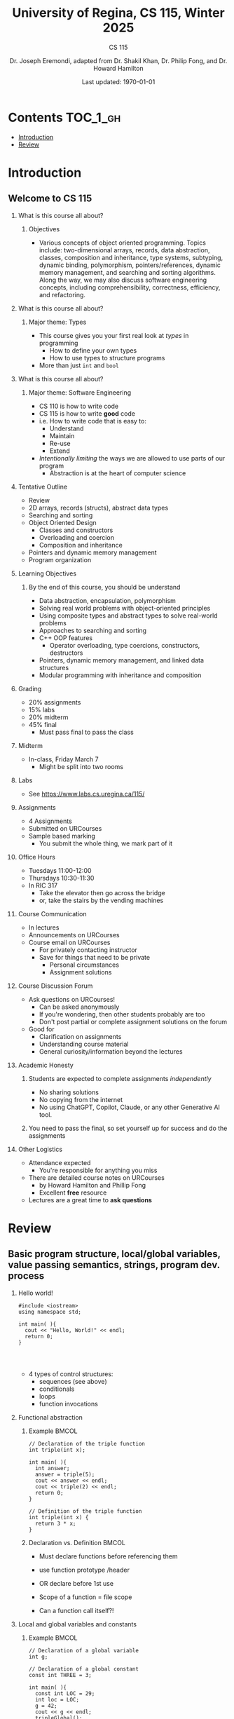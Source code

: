 #+title: University of Regina, CS 115, Winter 2025
#+subtitle: CS 115
#+AUTHOR: Dr. Joseph Eremondi, adapted from Dr. Shakil Khan, Dr. Philip Fong, and Dr. Howard Hamilton
#+DATE: Last updated: \today{}



#+OPTIONS: toc:nil H:2 TODO:nil eval:yes

#+BEAMER_HEADER: \usepackage[sfdefault]{atkinson} %% Option 'sfdefault' if the base
#+BEAMER_HEADER: \usepackage{FiraMono}
#+BEAMER_HEADER: \usepackage[T1]{fontenc}




#+EXPORT_FILE_NAME: slides_all.pdf
#+startup: beamer
#+LaTeX_CLASS:beamer
#+LaTeX_CLASS_OPTIONS: [bigger, aspectratio=169, dvipsnames]
#+COLUMNS: %45ITEM %10BEAMER_ENV(Env) %10BEAMER_ACT(Act) %4BEAMER_COL(Col)
#+beamer: \beamerdefaultoverlayspecification{<+->}


# -*- org-latex-packages-alist: nil; -*-

# #+BEAMER_HEADER: \renewcommand{\pageword}{}


# #+BEAMER_HEADER: \usetheme[customfont,nofooter]{pureminimalistic}
#+BEAMER_HEADER: \usetheme{moloch}
# #+BEAMER_HEADER:\definecolor{textcolor}{RGB}{0, 0, 0}
#+BEAMER_HEADER:\definecolor{title}{RGB}{2, 71, 49}
# #+BEAMER_HEADER:\renewcommand{\beamertextcolor}{textcolor}
# #+BEAMER_HEADER:\renewcommand{\beamerfootertextcolor}{footercolor}
# #+BEAMER_HEADER:\renewcommand{\beamertitlecolor}{title}
# #+BEAMER_HEADER:\setbeamertemplate{frametitle}{\\setbeamercolor{alerted text}{fg=black}
#+BEAMER_HEADER: \setbeamercolor{alerted text}{fg=black}
#+BEAMER_HEADER: \setbeamerfont{alerted text}{series=\bfseries}
#+BEAMER_HEADER: \newcommand{\colored}[2]{{\color{#1} #2}}

#+BEAMER_HEADER: \usepackage[utf8]{inputenc}
#+BEAMER_HEADER: \usepackage[libertine]{newtxmath}
#+BEAMER_HEADER: \DeclareUnicodeCharacter{03BB}{${\lambda}$}
#+BEAMER_HEADER: \usepackage{semantic}
#+BEAMER_HEADER: \usepackage{stmaryrd}
#+BEAMER_HEADER: \mathlig{=>}{\Rightarrow}
#+BEAMER_HEADER: \definecolor{LightGray}{gray}{0.9}
#+BEAMER_HEADER: \usepackage[outputdir=pdf]{minted}
#+BEAMER_HEADER: \usepackage{etoolbox}
#+BEAMER_HEADER: \usepackage{hyphenat}
#+BEAMER_HEADER: \AtBeginEnvironment{minted}{\pause}
#+BEAMER_HEADER: \setminted[racket]{escapeinside=||,bgcolor=LightGray,beameroverlays=true,baselinestretch=1.2,fontsize=\scriptsize}
#+BEAMER_HEADER: \setminted[c++]{autogobble,escapeinside=||,bgcolor=LightGray,beameroverlays=true,baselinestretch=1.2,fontsize=\scriptsize}
#+BEAMER_HEADER: \setminted[C++]{autogobble,escapeinside=||,bgcolor=LightGray,beameroverlays=true,baselinestretch=1.2,fontsize=\scriptsize}

* Contents :TOC_1_gh:
- [[#introduction][Introduction]]
- [[#review][Review]]

* Introduction
:PROPERTIES:
:EXPORT_FILE_NAME: pdf/slides000-intro.pdf
:END:
#+beamer: \beamerdefaultoverlayspecification{<+->}
#+OPTIONS: todo:nil

** Welcome to CS 115

*** What is this course all about?


**** Objectives
- Various concepts of object oriented programming. Topics include: two-dimensional arrays, records, data abstraction, classes, composition and inheritance, type systems, subtyping, dynamic binding, polymorphism, pointers/references, dynamic memory management, and searching and sorting algorithms. Along the way, we may also discuss software engineering concepts, including comprehensibility, correctness, efficiency, and refactoring.

*** What is this course all about?

**** Major theme: Types
- This course gives you your first real look at /types/ in programming
  + How to define your own types
  + How to use types to structure programs
- More than just ~int~ and ~bool~

*** What is this course all about?

**** Major theme: Software Engineering
- CS 110 is how to write code
- CS 115 is how to write *good* code
- i.e. How to write code that is easy to:
  + Understand
  + Maintain
  + Re-use
  + Extend
- /Intentionally limiting/ the ways we are allowed to use parts of our program
  +  Abstraction is at the heart of computer science
*** Tentative Outline
- Review
- 2D arrays, records (structs), abstract data types
- Searching and sorting
- Object Oriented Design
  + Classes and constructors
  + Overloading and coercion
  + Composition and inheritance
- Pointers and dynamic memory management
- Program organization

*** Learning Objectives
**** By the end of this course, you should be understand
  + Data abstraction, encapsulation, polymorphism
  + Solving real world problems with object-oriented principles
  + Using composite types and abstract types to solve real-world problems
  + Approaches to searching and sorting
  + C++ OOP features
    - Operator overloading, type coercions, constructors, destructors
  + Pointers, dynamic memory management, and linked data structures
  + Modular programming with inheritance and composition


*** Grading
- 20% assignments
- 15% labs
- 20% midterm
- 45% final
  + Must pass final to pass the class

*** Midterm
- In-class, Friday March 7
  + Might be split into two rooms

*** Labs
- See [[https://www.labs.cs.uregina.ca/115/]]

*** Assignments
- 4 Assignments
- Submitted on URCourses
- Sample based marking
  + You submit the whole thing, we mark part of it

*** Office Hours
- Tuesdays 11:00-12:00
- Thursdays 10:30-11:30
- In RIC 317
  + Take the elevator then go across the bridge
  + or, take the stairs by the vending machines

*** Course Communication
- In lectures
- Announcements on URCourses
- Course email on URCourses
  + For privately contacting instructor
  + Save for things that need to be private
    - Personal circumstances
    - Assignment solutions

*** Course Discussion Forum
- Ask questions on URCourses!
  + Can be asked anonymously
  + If you're wondering, then other students probably are too
  + Don't post partial or complete assignment solutions on the forum
- Good for
  + Clarification on assignments
  + Understanding course material
  + General curiosity/information beyond the lectures

*** Academic Honesty
**** Students are expected to complete assignments /independently/
- No sharing solutions
- No copying from the internet
- No using ChatGPT, Copilot, Claude, or any other Generative AI tool.
**** You need to pass the final, so set yourself up for success and do the assignments

*** Other Logistics
- Attendance expected
  + You're responsible for anything you miss
- There are detailed course notes on URCourses
  + by Howard Hamilton and Phillip Fong
  + Excellent *free* resource
- Lectures are a great time to *ask questions*

* Review
:PROPERTIES:
:EXPORT_FILE_NAME: pdf/slides001-review.pdf
:END:
#+beamer: \beamerdefaultoverlayspecification{<+->}
#+OPTIONS: todo:nil

 
** Basic program structure, local/global variables, value passing semantics, strings, program dev. process
 
*** Hello world!
 

#+begin_src C++
#include <iostream>
using namespace std;

int main( ){
  cout << "Hello, World!" << endl;
  return 0;
}



#+end_src

 - 4 types of control structures: 
   + sequences (see above)
   + conditionals
   + loops
   + function invocations
 
*** Functional abstraction
 
**** Example :BMCOL:
:PROPERTIES:
:BEAMER_col: 0.5
:END:
#+begin_src c++
// Declaration of the triple function
int triple(int x);

int main( ){
  int answer;
  answer = triple(5);
  cout << answer << endl;
  cout << triple(2) << endl;
  return 0;
}

// Definition of the triple function
int triple(int x) {
  return 3 * x;
}
#+end_src

**** Declaration vs. Definition :BMCOL:
:PROPERTIES:
:BEAMER_col: 0.5
:END:
 - Must declare functions before referencing them
 - use function prototype /header
 - OR declare before 1st use
 
 - Scope of a function = file scope
 
 - Can a function call itself?!
 
*** Local and global variables and constants

**** Example :BMCOL:
:PROPERTIES:
:BEAMER_col: 0.5
:END:
#+begin_src c++
// Declaration of a global variable
int g;

// Declaration of a global constant
const int THREE = 3;

int main( ){
  const int LOC = 29;
  int loc = LOC;
  g = 42;
  cout << g << endl;
  tripleGlobal();
  cout << g << endl;
  return 0;
}
#+end_src

**** ctd. :BMCOL:
:PROPERTIES:
:BEAMER_col: 0.5
:END:
#+begin_src c++
void tripleGlobal( ){
  // The local var loc is not acc.
  // The global var g is accessible
  g = THREE * g;
}

#+end_src

 - Use ``extern'' to access global variables declared in other files

*** Conditionals (if-then-else branching)
 

#+begin_src c++
int max(int a, int b){
  if (a >= b)
    return a;
  else
    return b;
}



int main( ){
  cout << max(-1, 2) << endl;
  cout << max(1, -2) << endl;
  return 0;
}


#+end_src

*** Conditionals (ternary operator cond ? b1 : b2)
 
 - Compare the following:
 

 #+begin_src c++
int max(int a, int b){
  if (a >= b)
    return a;
  else
    return b;
}

int max(int a, int b) {
  return (a >= b) ? a : b;
}

 #+end_src



*** Conditionals (nesting)

 - Can be nested:


 #+begin_src c++
int inRange(int num, int low, int high) {
  if(num>=low)
    if(num<=high)
      return 1;
  return 0;
}

 #+end_src

 - Note: could have used a compound conditional statement instead

*** Conditionals (else-if and switch cases)
 
 - Can have multiple branches:
 

 #+begin_src c++
int sign(int a){
  if (a > 0)
    return 1;
  else if (a < 0)
    return -1;
  else
    return 0;
}



 #+end_src


*** Conditionals (else-if and switch cases)


 - Switch cases?
 #+begin_src c++
switch (month){
 case 1: case 2: case 3: case 4:
   cout << "Winter";
   break;
 case 5: case 6: case 7: case 8:
   cout << "Spring";
   break;
 case 9: case 10: case 11: case 12:
   cout << "Fall";
   break;
 default:
   cout << "Error, universe broken";
 }

 #+end_src

*** Repetition structures (loops)
 
 - Want to compute: 
 - f(n) = 1 + 2 + 3 + ... + n
 

 #+begin_src c++
unsigned int triangular(unsigned int n){
  unsigned int result = 0;
  for (unsigned int i = 1; i <= n; i++){
    result += i;
  }
  return result;
}

 #+end_src

 - Order of execution?
 
 - Can have an empty body!
 
 
 
*** Repetition structures (loops)
 

#+begin_src c++
const unsigned int BASE = 10;

unsigned int sumOfDigits(unsigned int m){
  unsigned int sum = 0;
  while (m != 0) {
    unsigned int digit;
    digit = m % BASE;
    sum = sum + digit;
    m = m / BASE;
  }
  return sum;
}
#+end_src

 - More explicit than for loops
 
 - Do-while: like while, but executes at least once
 
 - Loops can be nested
 
*** Value passing semantics
 
 - Call by value (arguments evaluated)
 

 #+begin_src c++
void doubleV(int a){
  a = a*2;
}

int main( ){
  int a = 2;
  doubleV(a+a);
  cout << a << endl;

  return 0;
}
 #+end_src

*** Value passing semantics

 - Call by reference (can only send vars)
 

 #+begin_src c++
void doubleR(int &a){
  a = a*2;
}

int main() {
  int a = 4;
  doubleR(a);
  cout << a << endl;

  return 0;
}
 #+end_src

*** Value passing semantics
 
 - Call by address (arguments evaluated)
   + We'll see more of this later
   + Have to explicitly get dereference
     - i.e. get value from the address
 

 #+begin_src c++
void doubleP(int *a){
  *a = (*a)*2;
}

int main( ){
  int a = 4;
  doubleP(&a);
  cout << a << endl;

  return 0;
}
 #+end_src


*** Side effects
 
 - Effects of a function other than the generation of a value to be returned
   + those that persist
 - e.g., printing stuff using cout, changing a global variable, changing a local variable via call by reference/pointer, etc.  
 
*** Strings
 - Overloading ~+~ and ~[]~ operators
   + C++ libraries provide string facilities
 

 #+begin_src c++
#include <string>

int main( ){
  string h = "hello";
  string w = "world";
  string msg = h + ' ' + w;
  cout << msg << endl;
  return 0;
}
string s = "hello world";
for (int i = 0; i < s.length(); i++)
  cout << s[i] << endl;

 #+end_src


*** Strings

 - Characters are integer values


 #+begin_src c++
char charToUpper(char c){
  if ('a' <= c && c <= 'z')
    return c - 'a' + 'A';
  else
    return c;
}

 #+end_src

*** Strings
 
 - Passing by reference: faster than pass-by-value for large strings
 - Not safe: modifying the passed string also modifies the original one
 - Solution: pass by constant reference 

 #+begin_src c++
string capitalize(const string &s);
 #+end_src

 - Occasionally, you may want to return a value by constant reference (meh!)

 #+begin_src c++
   const string &chooseFirst(const string &s1, const string &s2) {
      if (s1 < s2)
        return s1;
      else
        return s2;
    }
#+end_src

*** Code as Communication
- Passing by constant reference doesn't add any power to the language
  + We can do /less/ things with a const reference
- This is *good*
- Code communicates an intention
  + "This function shouldn't change this string"
- Compiler /checks/ this intention
  + Gives you an error if you violate it

*** Strings
**** Example :BMCOL:
:PROPERTIES:
:BEAMER_col: 0.5
:END:

- Function returning with non-constant reference
 #+begin_src c++
string &chooseFirst(string &s1, string &s2)
{
  if (s1 < s2)
    return s1;
  else
    return s2;
}
int main(){
  string s1 ; "ABC";
  string s2 = "XYZ";
  chooseFirst(s1,s2) = "PQR"
  cout << s1;
  return 0;
}


 #+end_src

**** Ctd :BMCOL:
:PROPERTIES:
:BEAMER_col: 0.5
:END:
 - chooseFirst( ) returns reference to lexicographically smaller string

 - main( ) prints PQR! since s1=PQR!

*** Modular vs. Application programs (115 vs. 110)
 - Top-down design
   + repeatedly decomposing a complicated problem into smaller, easier subproblems
   + each can be implemented independently
   + e.g., decomposing a function into many smaller ones
 - Alternative is bottom-up approach
   + building reusable tools
   + then using those tools to build even powerful tools
   + eventually solve original problem
 - Reuse
   + reduces the overhead of solving a problem over and over again,
   + saves us from redoing testing and documentation for similar code
   + Easier to understand code
   + Code structured into modules
     - separates interface from implementation

*** Standard input and output
 
 - Can redirect standard input and output from and to files resp.
 
 - ~myProg < inFile > outFile~
 
 - Can pipe the standard output of a program to the standard input of another
 
 - ~myProg1 | myProg2~
 
 
 - See notes for how 
 - ~getline(cin, <string>)~ and ~cin.get(<char>)~ can be used to read input from a file
 
 
 
*** Misc
 

- Separate (unrelated) functions in different files; compile separately using -c command, and link together

  - ~g++ -c main.cpp~
  - ~g++ -c my_util.cpp~
  - ~g++ -o prog.out main.o my_util.o~
 
- Collect all function prototypes together in a header file and include it in main.cpp
 

 #+begin_src c++
#include "my_util.h"
#pragma once preprocessor

 #+end_src
*** Misc
 - Assertions (debugging aid)

 #+begin_src c++
#include <cassert>
...
assert (n>0); //prog. Terminates if not
 #+end_src

* Arrays :noexport:
:PROPERTIES:
:EXPORT_FILE_NAME: pdf/slides002-arrays.pdf
:END:
#+beamer: \beamerdefaultoverlayspecification{<+->}
#+OPTIONS: todo:nil
 
 
**   One, two, and multi-dimensional arrays
 
*** Motivation
- Print 1000 numbers in reverse order

#+begin_src c++
int value0;
int value1;
int value2;
// ...
int value999;

cin >> value0;
cin >> value1;
// ...
cin >> value999;

cout << value999 << endl;
cout << value998 << endl;
// ...
cout << value0 << endl;
#+end_src

*** Motivation (cont'd)
 - How about 1000000 numbers?
 - Tedious, not scalable, and error prone
 
 - Solution: use aggregate data type
   + homogenous components 
   + indexing support 
   + constant time access 
   + random access 


 #+begin_src c++
int a[120000];    // Array declaration

for (int i = 0; i < 120000; i++)
  cin >> a[i];    // Array access
for (int i = 119999; i >= 0; i--)
  cout << a[i] << endl;

 #+end_src

*** Array Operations
- Call the things we store in the array /elements/
- Get the ith element's value: ~array[i]~
- Set the ith element: ~array[i] = someValue;~

*** Simple arrays
 
 

#+begin_src c++
const int N = 120000;
int a[N];    // Array declaration

for (int i = 0; i < N; i++)
  cin >> a[i];    // Array access
for (int i = N-1; i >= 0; i--)
  cout << a[i] << endl;


#+end_src

 - Array size must be a constant expression
 
 - Easy to change size: just update N (the rest of the program remains intact)
 
*** Passing arrays as arguments
 

#+begin_src c++
int sumArray(int a[], unsigned int n) // Array argument
{
  int sum = 0;
  for (int i = 0; i < n; i++)
    sum += a[i];
  return sum;
}

int main()
{
  // Array initialization
  int a[] = { 3, 24, -88, 17, -1 };
  cout << sumArray(a, 5) << endl;
}

#+end_src

 - Array size can be left unspecified in array initialization syntax
 
*** Passing arrays as arguments

 - Array arguments are always automatically passed by reference 
 - no special notation is require
 

 #+begin_src c++
// int sumArray(int& a[], unsigned int n) - INCORRECT
int sumArray(int a[], unsigned int n)    // CORRECT
{
  ...
    }
 #+end_src

 - Works for arrays of all sizes (size is passed as a separate argument)
 - Interface not safe: can modify the content of A
 
*** A Safer Interface
 

#+begin_src c++
int sumArray(int a[], unsigned int n)
// not safe, sumArray can modify A!

#+end_src

- Use the following instead:
#+begin_src C++
   int sumArray(const int a[], unsigned int n)
#+end_src

- How to figure out array size when passing n if the size was left unspecified when declaring it?
- use sizeof function:

 #+begin_src C++
int a[] = {1,2,6,3,8};
int x = sumArray(a, sizeof(a) / sizeof(int));

 #+end_src

*** Play time
 

- Check if integer array sorted
#+begin_src c++
bool arrayIsSorted(const int a[], unsigned int n){
  for (int i = 0; i < n-1; i++){
    if (a[i] > a[i+1])
      return false;
  }
  return true;
}


#+end_src

*** Play time
- Reversing items in integer array
#+begin_src c++
void swap(int &a, int &b) {
  int tmp = a;
  a = b;
  b = tmp;
}
// below a[] is not a constant as want to produce side-effect
void reverseArray(int a[], unsigned int n) {
  for (int i = 0; i < n/2; i++)
    swap(a[i], a[n - i - 1]);
}

#+end_src

*** Processing subarrays
 
- Compute the sum of an array segment
#+begin_src c++
// pos   : index of the first component in the subarray
// count: total number of components in the subarray
int sumSubarray(const int a[],
                unsigned int pos,
                unsigned int count){
  int sum = 0;
  for (int i = pos; i < pos + count; i++)
    sum += a[i];

  return sum;
}

#+end_src

*** Processing subarrays
 
- Another way to do the same thing
#+begin_src c++
// begin: index of first component in the subarray
// end   : index of the last component in the subarray
int sumSubarray(const int a[],
                unsigned int begin,
                unsigned int end){
  assert(begin <= end);
  int sum = 0;
  for (int i = begin; i <= end; i++)
    sum += a[i];

  return sum;
}

#+end_src

*** Subtleties
 
 - C++ does not check if array indices are within bound 
 - it's your responsibility 
 - Array Copying

 #+begin_src c++
a = b // invalid
 #+end_src

 - copy cell by cell: 

 #+begin_src c++
a[6]=b[9] // works!
 #+end_src


*** Subtleties
 - Array Comparison

 #+begin_src c++
if(a == b) // invalid
 #+end_src

 - compare each pair of cells at a time
 - No need to return array as function output, uses call by reference anyway!

*** Prof's Aside
- C++ arrays are /unsafe/
- This is /terrible/ language design
  + Billions of dollars and many security incidents caused by unsafe memory access
  + Error cost outweighs performance cost of checking array bounds
  + Most checks can be optimized out by the compiler
- C++ will never change
  + Backwards compatibility
  + ~std::array~ is safe but isn't the default
- Languages like Rust make sure that these errors are /impossible/
  + Unless you explicitly disable safety


*** Example
#+begin_src C++ :results code :exports both
#include <iostream>
using namespace std;
int main(){
  char passwd[8] = "secret";
  char username[8] = "bob101";
  string toPrint = "";
  // Oops reading past end of array!
  for (int i = 0; i < 16; i++){
    toPrint += username[i];
  }
  cout << toPrint << endl;
}
#+end_src

#+RESULTS:
#+begin_src C++
bob101secret
#+end_src





** Two Dimensional Arrays

*** Motivation

 
 - Want to store quantity of different products sold in a store
 - but for multiple locations/regions 
 
 - Conceptually can store as a matrix, where rows represent different locations and columns represent different products
 - ~sales[2][1]~ are the total number of items sold for location 2 and product 1
 - recall item n is the (n+1)-th item
   + index starts from 0!
 
*** Declaration and Access
 

#+begin_src c++
const unsigned int NUM_OF_REGIONS = 4;
const unsigned int NUM_OF_PRODUCTS = 3;

unsigned int sales[NUM_OF_REGIONS][NUM_OF_PRODUCTS];

#+end_src

 - To access sales figure for first product in second region, use: 

 #+begin_src c++
sales[1][0] // recall, indices start from 0

 #+end_src

 - e.g., want to set sales figure for first product in second region to 500 

 #+begin_src c++
sales[1][0] = 500;

 #+end_src

*** Populating and Accessing

#+begin_src c++
// Read input stream
for (unsigned int region = 0; region < NUM_OF_REGIONS; region++)
  for (unsigned int product = 0; product < NUM_OF_PRODUCTS; product++)
    cin >> sales[region][product];

// total sales for a particular product (product 0)
unsigned int total_sales = 0;

for (unsigned int region = 0; region < NUM_OF_REGIONS; region++)
  // add up sales from all regions for product 0
  total_sales += sales[region][0];

#+end_src

   + Can you compute total sales from region 1? 
 
*** Passing 2D Arrays
 
 #+begin_src c++
unsigned int sumProductSales(
        unsigned int sales[NUM_OF_REGIONS][NUM_OF_PRODUCTS],
        unsigned int product)
{
  unsigned int total_sales = 0;
  for (unsigned int region = 0; region < NUM_OF_REGIONS; region++)
    total_sales += sales[region][product];

  return total_sales;
}

 #+end_src

 - Can you implement a safer interface?
 
 - As usual, can leave size of first dimension unspecified, e.g. ~int F(int arr[ ][SIZE])~
 - but not the second one (why?)
 
*** Making things more modular
- So we can change internal representation without changing interface

#+begin_src c++
// Implement a function that returns
// the value of one element from the sales array
unsigned int getSales(
        const unsigned int sales[NUM_OF_REGIONS][NUM_OF_PRODUCTS],
        unsigned int r, unsigned int p){
  return sales[r][p];
}
// Implement a function that sets the value
// of one element from the sales array
void setSales(unsigned int sales[NUM_OF_REGIONS][NUM_OF_PRODUCTS],
              unsigned int r, unsigned int p, unsigned int v){
  sales[r][p] = v;
}

#+end_src

*** Using typedef
 

#+begin_src c++
// too lazy to write long types? Use typedef instead!

typedef unsigned int Sales[NUM_OF_REGIONS][NUM_OF_PRODUCTS];

unsigned int sumSales(const Sales sales){
  ...
    }





#+end_src

*** Simulating Two-dimensional Arrays by One-dimensional Ones
 

#+begin_src c++
unsigned int sales[NUM_OF_REGIONS][NUM_OF_PRODUCTS];
#+end_src

 - versus

 #+begin_src c++
unsigned int _sales[NUM_OF_REGIONS * NUM_OF_PRODUCTS];
 #+end_src

 - Issue: how to map between these two?
   + row-major vs. column-major order 
   + e.g. ~sales[i][j]~
     -  same as ~_sales[i * NUM_OF_PRODUCTS + j]~ in row-major
 - Now you know why the size of the 2nd dimension can't be left unspecified!
   + Can you write the formula for column-major order?
 
*** Using Row-Major Order
 

#+begin_src c++
unsigned int totalSales = 0;

for (unsigned int region = 0; region < NUM_OF_REGIONS; region++)
  for (unsigned int product = 0;
       product < NUM_OF_PRODUCTS;
       product++){
    totalSales += _sales[region * NUM_OF_PRODUCTS + product];
  }
#+end_src
- This is why we need to know the size of the second dimension
  + To calculate offset

*** Multi-dimensional Arrays
 
#+begin_src c++
const unsigned int NUM_YEARS = 2;
const unsigned int NUM_REGIONS = 4;
const unsigned int NUM_PRODUCTS = 3;

typedef unsigned int Sales[NUM_YEARS][NUM_REGIONS][NUM_PRODUCTS];

unsigned int total_sales = 0;
for (unsigned int year = 0; year < NUM_YEARS; year++)
  for (unsigned int region = 0; region < NUM_REGIONS; region++)
    for (unsigned int product = 0; product < NUM_PRODUCTS; product++)
      total_sales += sales[year][region][product];

#+end_src

*** Simulating 3d with 1d
 
 
 - ~Sales[year][region][product]~
 
 - vs ~_Sales[(year * NUM_REGS * NUM_PRODS) + (region * NUM_OF_PRODS) + product]~


*** Simulating Multi-dimensional Arrays
 
 - In general for a d-dimensional array with dimensions S_1, S_2, ..., S_d, the element at ~Item[n_1][n_2]...[n_d]~ can be represented as a single dimensional array with the following index
 

 #+begin_src c++
 _Item[n_d + S_d * (n_{d-1} + S_{d-1}
    * (n_{d-2} + S_{d-2} * (...+S_2*n_1) ... ))]
 
 #+end_src

* Records :noexport:
:PROPERTIES:
:EXPORT_FILE_NAME: pdf/slides003-records.pdf
:END:
#+beamer: \beamerdefaultoverlayspecification{<+->}
#+OPTIONS: todo:nil
 
 
**  Structs and unions
 
*** Motivation
 
 - Data in collection is heterogenous 
 
 
 
 
 
 
 
 
 
 - Solution using arrays:

 #+begin_src c++
string titles[N];
string authors[N];
string publishers[N];
unsigned int publishingYears[N];
string callNumbers[N];
double Price[N];

 #+end_src

 - Poor choice of interface!
 - (many arguments to pass for functions)
 
*** Motivation
 
 - Data can be heterogenous 
 - Define:

 #+begin_src c++
struct CatalogEntry {
  string title;
  string author;
  string publisher;
  unsigned int publishingYear;
  string callNumber;
};
 #+end_src

 - Only 1 argument needs to be passed
 - Declare:

 #+begin_src c++
struct CatalogEntry c;
or CatalogEntry c;

 #+end_src

 - Initialize:

 #+begin_src c++
c.title = "Peter Pan";
c.author = "J. M. Barrie";
c.publisher = "Scribner";
c.publishingYear = 1980;
c.callNumber = "B2754 1980";

 #+end_src

*** Initializing and copying a record
 
 - As with arrays 
 
 - CatalogEntry c = 

 #+begin_src c++
    {
 #+end_src

 -   "Peter Pan",
 -   "J. M. Barrie",
 -   "Scribner",
 -   1980,
 -   "B2754 1980"

 #+begin_src c++
};

 #+end_src

 - Copying a record:

 #+begin_src c++
// initialization list
CatalogEntry c = { ... };

// initialization by copying
CatalogEntry c1 = c;

// default initialization
CatalogEntry c2;
// assignment operator
c2 = c;

 #+end_src

*** Functions operating on records
 

#+begin_src c++
void printCatalogEntry(CatalogEntry c){
  cout << "Title: " << c.title << endl;
  cout << "Author: " << c.author << endl;
  cout << "Publisher: " << c.publisher << endl;
  cout << "Publishing Year: " << c.publishingYear << endl;
  cout << "Call Number: " << c.callNumber << endl;
}

#+end_src

 - As usual, by default arguments are passed by value (call by value)
 
 
*** Functions operating on records
 
 - For efficiency, call by reference is also supported
 

 #+begin_src c++
void printCatalogEntry(const CatalogEntry &c){
  cout << "Title: " << c.title << endl;
  cout << "Author: " << c.author << endl;
  cout << "Publisher: " << c.publisher << endl;
  cout << "Publishing Year: " << c.publishingYear << endl;
  cout << "Call Number: " << c.callNumber << endl;
}



 #+end_src

*** Equality checking
 

#+begin_src c++
if (c1 == c2)  // invalid

#+end_src

 - As in the case for arrays, must do this each field at a time

 #+begin_src c++
bool CatalogEntryEquals(const CatalogEntry& c1, const CatalogEntry& c2){
 #+end_src

 -   return
 -       c1.title == c2.title &&
 -       c1.author == c2.author &&
 -       c1.publisher == c2.publisher && 
 -       c1.publishingYear == c2.publishingYear &&

 #+begin_src c++
c1.callNumber == c2.callNumber;
}



 #+end_src

*** Complex record data structures
 

#+begin_src c++
CatalogEntry A[3];

#+end_src

 - CatalogEntry A[] = 

 #+begin_src c++
    {
      {"Peter Pan",
          "J. M. Barrie",//
          "Scribner",//
          1980,//
          "B2754 1980"},



        {"C++ Primer",
            "Stanley B. Lippman",//
            "Addison-Wesley",//
            1998,//
            "QA 76.73 C15 L57 1998"},

          {"Anatomy of LISP",
              "John Allen",//
              "McGraw-Hill",//
              1978,//
              "QA 76.73 L23A44"}
    };






 #+end_src

*** Practise!
 
 - See the very first announcement in UR Courses
 - Try the exercises there
   + declare a C++ struct to represent a point in the Cartesian coordinate system 
   + declare a C++ struct to represent a hexagon 
   + declare a C++ struct to represent a circle 
 
*** Complex record data structures
 

#+begin_src c++
const int MAX_NAMES = 100;

struct FullName {
  string name_component[MAX_NAMES];
  int name_count;
};







#+end_src

*** Complex record data structures
 

#+begin_src c++
const int SCREEN_HEIGHT = 768, SCREEN_WIDTH = 1024;
struct Screen{
  char screen_array[SCREEN_HEIGHT][SCREEN_WIDTH];
};

...

Screen my_screen;
for (int i = 0; i < SCREEN_HEIGHT; i++){
  my_screen.screen_array[i][0] = '*';
 }








#+end_src

*** Complex record data structures
 

#+begin_src c++
struct str1 {
  int a[2];
  int b;
};

void func1(str1 A[ ]){
  A[0].a[0] = 10;
  A[0].a[1] = 20;
  A[0].b = 30;
}

int main( ) {
  str1 A[ ] = {{{1,0},2}, {{3,0},4},{{0,0},9}};
  func1(A);

  std::cout << A[0].b<<"\n";
  std::cout << A[0].a[1]<<"\n";
}

#+end_src

 - What will be the output?
 
*** Enumerations
 
 - User-defined data type that consists of integral constants
 

 #+begin_src c++
enum day {
  Friday = 99,//
  Saturday,//
  Sunday = 90,//
  ...,
  Thursday //
};

day d;
d = Thursday;

if (d == Saturday || d == Sunday)
  cout << "Enjoy the weekend!" ;

cout << d+1 ;

 #+end_src

 - What will be the output?
 
*** Variant records
 
 - Multiple component fields can be defined
 - At most one field can be in use at one time (fields share the same memory)
 

 #+begin_src c++
union Coordinates {
  int a, //
  double b, //
  char c //
};

Coordinates x;

x.a = 5;
cout << x.a;         // works, prints 5

x.b = 416.905;     // destroys the value of x.a
x.c = `p';              // destroys the value of x.a and x.b
cout << x.a;         // invalid!
cout << x.b;         // invalid!
cout << x.c;         // works, prints p

 #+end_src

*** Example
 

#+begin_src c++
enum CatalogEntryType {
  BookEntry, //
  DVDEntry //
};

struct BookSpecificInfo {
  unsigned int pages;
};



struct DVDSpecificInfo {
  unsigned int discs;
  unsigned int minutes;
};

union CatalogEntryVariantPart {
  BookSpecificInfo book;
  DVDSpecificInfo dvd;
};


#+end_src

*** Example (cont'd)
 

#+begin_src c++
struct CatalogEntry {
  string title;
  string author;
  string publisher;
  unsigned int publishingYear;
  string callNumber;
  CatalogEntryType tag;
  CatalogEntryVariantPart variant;
};


#+end_src

*** Example (cont'd)
 

#+begin_src c++
void printCatalogEntry(const CatalogEntry& c) {
  cout << "Title: " << c.title << endl;
  ...
    cout << "Call Number: " << c.callNumber << endl;
  switch (c.tag) {
  case BookEntry:
    cout << "Pages: " << c.variant.book.pages << endl;
    break;
  case DVDEntry:
    cout << "Discs: " << c.variant.dvd.discs << endl;
    cout << "Minutes: " << c.variant.dvd.minutes << endl;
    break;
  }
}


#+end_src

*** Anonymous declaration of records and variant-records
 
 - Earlier:

 #+begin_src c++
union CatalogEntryVariantPart {
  BookSpecificInfo book;
  DVDSpecificInfo dvd;
};

 #+end_src

 - Could have actually declared them in-line:

 #+begin_src c++
union CatalogEntryVariantPart {
  struct BookSpecificInfo { unsigned int pages; } book;
  struct DVDSpecificInfo { unsigned int discs, minutes; } dvd;
};

 #+end_src

*** Anonymous declaration of records and variant-records
 
 - Can also anonymize:
 

 #+begin_src c++
union CatalogEntryVariantPart {
  struct { unsigned int pages; } book;
  struct { unsigned int discs, minutes; } dvd;
};



 #+end_src

*** Anonymous declaration of records and variant-records
 
 - In fact, we could have done the same with the union
 

 #+begin_src c++
struct CatalogEntry {
  string title;
  string author;
  string publisher;
  unsigned int publishingYear;
  string callNumber;
  CatalogEntryType tag;
  union {
    struct { unsigned int pages; } book;
    struct { unsigned int discs, minutes; } dvd;
  } variant;
};


 #+end_src

* Program Organization Principles :noexport:
:PROPERTIES:
:EXPORT_FILE_NAME: pdf/slides004-organization.pdf
:END:
#+beamer: \beamerdefaultoverlayspecification{<+->}
#+OPTIONS: todo:nil
 
 
 
 - Terminology concerning program organization, interface vs. implementation, data encapsulation, information hiding, modularity, layering, design by contract, abstract data types 
 
** Terminology concerning program organization
 
 - is a design principle for separating a computer program into distinct sections such that each section addresses a separate concern
 - concern = a set of information that affects code 
 - can be realized via layering and modularity
 
 - Layering: use separate layers in the software, each of which addresses a different concern (e.g., presentation layer, business logic layer, data access layer, etc.)
 
 - Modularity: the degree to which a system's components can be separated and recombined
 - break system into parts and to hide the complexity of each part behind an abstraction and interface
 
** Terminology concerning program organization
 
 - Why bother?
 - Simplifies development and maintenance of computer programs
 - Promote software reuse 
 - Modules can be developed and updated independently (can improve on one section of code without changing other sections)
 
 - How to realize modularity?
   + procedural programming: via functions and top-down design 
 - OOP: via classes and objects 
 
** Terminology concerning program organization
 
 - Refactoring is to rewrite code in order to improve its readability, reusability, or structure without affecting its meaning or behaviour
 - perhaps older version was poorly written due to time constraints etc.

 #+begin_src c++
e.g., replace 416 with the constant GTA_CODE1, replace long if-then-else branches with switch/case statements, divide overly complex implementation into smaller functions, replace with efficient code, etc.

 #+end_src

** Terminology concerning program organization
 
 - Each level represents an increasingly detailed model of the software system and its processes
 - at each level, the model is described using concepts appropriate to a certain domain 
 - each higher, more abstract level builds on a lower, less abstract level
 
 - To understand levels of abstraction better, see optional slides on Layering
 
** Modular programming
 
 - Modular programming is a method of developing software where each section of code is a module with a carefully specified interface 
 - interface makes the purpose of your code clear
 - client software can focus on the interface (and ignore its implementation)
 
 - A crucial aspect of modular programming is mentally separating the interface from the implementation
 - we will specify the interfaces in .h files (as well-documented prototypes) 
 - we will specify the implementation in .cpp files (primarily as functions)
 - some functions and variables are not (directly) accessible!
 
** Separating interface and implementation
 
 - via data encapsulation
 - hide variables describing state of the module inside the module
 - (static variables/functions and namespaces)
 
 - by defining new abstract data types (ADT) using records and classes
 
** The static keyword
 

#+begin_src c++
// whatever.cpp

static int foo = 5;
int bar = 6;

static void doh(int var1) {
  // do something
}

void yay(char c){
  // do something
}
// main.cpp

int main ( ){

  extern int foo; // invalid
  extern int bar; // works!

  doh(13); // invalid
  yay('a'); // works!

}

#+end_src

** The static keyword
 

#+begin_src c++
void fun(int var1) {
  int x1=0;
  x1+=var1;
  cout << x1;
}

void funS(int var1) {
  static int x2=0;
  x2+=var1;
  cout << x2;
}

int main ( ){

  fun(5);
  fun(5);
  fun(7);

  funS(5);
  funS(5);
  funS(7);

}

#+end_src

** Namespaces
 

#+begin_src c++
// myProg.h

#pragma once

namespace myNSpace{
  void Foo();
  int Bar();
}




#include "myProg.h"
using namespace myNSpace;

// use fully-qualified name here
void myNSpace::Foo(){
  // no qualification needed for Bar()
  Bar();
}

int ContosoDataServer::Bar(){
  return 0;
}

#+end_src

** Anonymous namespaces
 

#+begin_src c++
// myProg.h

#pragma once

namespace {
  float foo;
  double pi(){
    return 3.141592653;
  }
}

char bar;
// myProg.cpp

#include "myProg.h"

int main(){
  foo = 2.718281828; // invalid!
  double y = pi();        // invalid!
  char c = bar;           // works

  return 0;
}

#+end_src

** Namespaces (cont'd)
 
 - Can declare the same namespace over multiple sections
 - Have to be careful about usage of identifiers
 
 - Can have nested namespaces, inline namespaces, namespace aliases, etc.
 
 - Also check out the global namespace
 
** Data encapsulation
 
 - to place a barrier around the variables that represent the internal state of a software component so that these variables cannot be accessed directly by client code
 - can be achieved via static variables 
 - (restricts variable/function scope to file)
 - hides implementation details
 - clients are forced to use interface to access data
 - similar effects can be achieved using namespaces 
 
** Separating interface and implementation
 
 - Start by specifying the interface of the module
 

 #+begin_src c++
// initializeCounter
//
// Purpose: Initialize the bounded counter module.
// Parameter(s):
//  <1> value1: Initial value for the counter expressed as an unsigned integer.
//  <2> upper1: Upper bound for counter value expressed as an unsigned integer.
// Precondition(s): value1 < upper1
// Returns: N/A
// Side effect: The counter is initialized, with value1 as the current counter value, and upper1 as the
// upper bound of counter values.

 #+end_src

** Separating interface and implementation
 

#+begin_src c++
// getCounterValue
//
// Purpose: Retrieve the current value of
// the counter.
// Parameter(s): N/A
// Precondition(s): N/A
// Returns: The unsigned integer value of
// the counter.
// Side effect: N/A


// incrementCounter
//
// Purpose: Increment the value of the
// counter.
// Parameter(s): N/A
// Precondition(s): N/A
// Returns: N/A
// Side effect: The counter value is
// incremented by one. If the incremented
// value reaches the upper bound, then the
// counter value is reset to zero.

#+end_src

** Separating interface and implementation
 

#+begin_src c++
// encapsulated_counter.h
//
// This module provides ...
// Data encapsulation is used to
// protect the state of the bounded
// counter from manipulation by client
// code, except via the functions in
// the interface.


#pragma once
//initializeCounter
//...
void initializeCounter(unsigned int value1, unsigned int upper1);
// getCounterValue
//...
unsigned int getCounterValue();
// incrementCounter
//...
void incrementCounter();

#+end_src

** Separating interface and implementation
 

#+begin_src c++
#include <iostream>
using namespace std;
#include "encapsulated_counter.h"

int main() {
  initializeCounter(0, 3);
  cout << getCounterValue() << endl;
  incrementCounter();
  cout << getCounterValue() << endl;

  incrementCounter();
  incrementCounter();
  cout << getCounterValue() << endl;
  return 0;
}

#+end_src

 - Output: 
 - 0
 - 1
 - 0
 
** Separating interface and implementation
 

#+begin_src c++
// encapsulated_counter.cpp
//
static unsigned int counter_value;
static unsigned int counter_upper;

void initializeCounter(unsigned int value1, unsigned int upper1) {
  counter_value = value1;
  counter_upper = upper1;
}

unsigned int getCounterValue(){
  return counter_value;
}
void incrementCounter(){
  ++counter_value;
  if (counter_value == counter_upper)
    counter_value = 0;
}
#+end_src

 - Note the data encapsulation, the opaqueness of the module, and the separation btw interface and implementation
 
** Design by contract
 
 - Allows for clean division of labour
 - Specifies the usage convention for a module is captured in a contract between the supplier (the developer of the module) and the client (the user of the module)
 - Protects all parties by specifying
 - supplier's POV: how little is acceptable
 - Client's POV: how much is expected
 - Usually specified using
 - preconditions
 - postconditions
 - invariants 
 
** Design by contract (example)
 

#+begin_src c++
// initializeCounter
//
// Purpose: Initialize the bounded counter module.
// Parameter(s):
//  <1> value1: Initial value for the counter expressed as an unsigned integer.
//  <2> upper1: Upper bound for counter value expressed as an unsigned integer.
// Precondition(s):
//  <1>: value1 < upper1
// Returns: N/A
// Side Effect: The global counter is initialized, with value1 as
//              the current counter value, and upper1 as the upper
//              bound of counter values.

#+end_src

** Design by contract (example)
 

#+begin_src c++
// encapsulated_counter.cpp
#include <cassert>

void initializeCounter(unsigned int value1, unsigned int upper1){
  assert(value1 < upper1);  // encapsulated_counter.cpp
  counter_value = value1;
  counter_upper = upper1;
}

#+end_src

** Design by contract (example)
 

#+begin_src c++
// initializeCounter
//
// Module invariant: Current counter value is always strictly less than the upper
// bound.
//

static bool isInvariantTrue(){
  return counter_value < counter_upper;
}



#+end_src

** Design by contract (example)
 

#+begin_src c++
void initializeCounter(unsigned int value1, unsigned int upper1){
  assert(value1 < upper1);
  counter_value = value1;
  counter_upper = upper1;
  assert(isInvariantTrue());
}
unsigned int getCounterValue(){
  assert(isInvariantTrue());
  return counter_value;
}
void incrementCounter(){
  assert(isInvariantTrue());
  ++counter_value;
  if (counter_value == counter_upper)
    counter_value = 0;
  assert(isInvariantTrue());
}

#+end_src

** Interface vs. implementation
 
 - Consider designing a timer that represents the accumulated time in [hh:mm:ss] format
 - Internally can be implemented in many ways
 - e.g., only store seconds
 - e.g., store all hours, minutes, and seconds
 - But if interface remains the same, changing implementation does not require changing client code
 
** Abstract data types (ADT)
 
 - Motivation: returning to our example, we want to have multiple counters
 - ADT:  data type defined by its possible values and operations, e.g.: counters

 #+begin_src c++
// counter.h
//
// This module defines an abstract data type named Counter.  A counter value is maintained by
// each instance of the Counter type. Users may increment or retrieve the value of the counter.
//
// Data type invariant: Current value of a counter instance must be strictly smaller than its
// upper bound
struct Counter{
  // ... details to be filled out later
};

 #+end_src

** Abstract data types (ADT)
 

#+begin_src c++
// counterInitialize
//
// Purpose: Initialize a counter instance.
// Parameter(s):
//  <1> counter: A counter instance to be initialized.
//  <2> value1: Initial value for the counter specified as an unsigned integer.
//  <3> upper1: Upper bound for counter value specified as an unsigned integer.
// Precondition:
//  <1> value1 < upper1
// Side Effect: The counter instance is initialized, with value1 as
//              the current counter value, and upper1 as the upper
//              bound of counter values.
//
void counterInitialize(Counter& counter, unsigned int value1, unsigned int upper1);

#+end_src

** Abstract data types (ADT)
 

#+begin_src c++
// counterGetValue
//
// Purpose: Retrieve the current value of a
// counter instance.
// Parameter(s):
//   <1> counter: A counter instance
// Returns: The unsigned integer value of the
// counter instance.

unsigned counterGetValue(const Counter& counter);


// counterIncrement
//
// Purpose: Increment a given counter
// instance.
// Parameter(s):
//   <1> counter: counter instance to be
//    incremented
// Side Effect: The counter value of the
// parameter is incremented by one. If the
// incremented value reaches the upper
// bound, then the counter value is reset to
// zero.
void counterIncrement(Counter& counter);

#+end_src

** Abstract data types (ADT)
 

#+begin_src c++
int main( ){
  Counter c, d;
  counterInitialize(c, 0, 3);
  counterInitialize(d, 0, 10);
  counterIncrement(c);  counterIncrement(c);  counterIncrement(c);
  counterIncrement(d);  counterIncrement(d);  counterIncrement(d);
  cout << counterGetValue(c) << endl;
  cout << counterGetValue(d) << endl;
  return 0;
}


#+end_src

** Abstract data types (ADT)
 

#+begin_src c++
struct Counter {
  unsigned int value;
  unsigned int upper;
};

#+end_src

 - Can implement as before
 
 - Problems: 
 - no data encapsulation
 - no initialization guarantees
 
 - No encapsulation

 #+begin_src c++
Counter c;
counterInitialize(c, 0, 3);
c.value = 999; // allowed!

 #+end_src

 - No initialization guarantees

 #+begin_src c++
// Precondition:
//  <1> The counter module must
// have been properly initialized
Counter c;
cout << counterGetValue(c) << endl;

 #+end_src

* Abstract Data Types via Classes :noexport:
:PROPERTIES:
:EXPORT_FILE_NAME: pdf/slides005-adt-classes.pdf
:END:
#+beamer: \beamerdefaultoverlayspecification{<+->}
#+OPTIONS: todo:nil
 
 
 
 - Declaring ADT as classes, data representation, member functions, public vs. private functions, constructors
 
** Classes
 
 - Classes are record types, and thus have fields, but can also declared member functions

 #+begin_src c++
// counter.h
class Counter {
public:
  // initialize
  void initialize(unsigned int value1, unsigned int upper1);
  // getValue
  unsigned int getValue();
  // increment
  void increment();
private:
  // Data representation to follow ...
};

 #+end_src

** Classes (cont'd)
 
 - Public member functions can be used elsewhere
 - how about public static ones?
 - Private member functions have class scope 
 - (cf. file scope as in static or namespaces)

 #+begin_src c++
Note: member functions no longer take the counter as argument; why?
 #+end_src

 -  void initialize(unsigned int value1, unsigned int upper1)
 - Public vs. private fields/member functions of a class
 - how to call/invoke public member functions? 
 - how to define/implement a member function?
 
** Classes (cont'd)
 

#+begin_src c++
#include "counter.h"

int main( ) {
  Counter c, d;
  c.initialize(0, 3);
  d.initialize(0, 10);

  c.increment();
  c.increment();
  c.increment();
  d.increment();
  d.increment();
  d.increment();

  cout << c.getValue() << endl;
  cout << d.getValue() << endl;

  return 0;
}

#+end_src

** Classes (cont'd)
 

#+begin_src c++
class Counter {
public:
  ... ... ...
private: // encapsulation
  unsigned int value; // current value of the counter
  unsigned int upper; // upper bound of valid counter values
};

int main() {
  Counter c;
  c.initialize(0, 3);
  c.value = 999; // can't access private data, error!

#+end_src

** Classes (cont'd)
 

#+begin_src c++
// counter.cpp

#include "counter.h"

void Counter::initialize(unsigned int value1, unsigned int upper1) {
  assert(value1 < upper1);
  value = value1;
  upper = upper1;
}

unsigned int Counter::getValue() {
  return value;
}

void Counter::increment() {
  value++;
  if (value == upper)
    value = 0;
}
//not using Counter:: will make the
//declarations global!

#+end_src

** Classes (cont'd)
 

#+begin_src c++
// counter.h

class Counter {
public:
  ... ... ...
private: // encapsulation
  // isInvariantTrue
  bool isInvariantTrue();
};

// counter.cpp
#include "counter.h"

void Counter::initialize(unsigned int value1, unsigned int upper1) {
  assert(value1 < upper1);
  value = value1;
  upper = upper1;
  assert(isInvariantTrue());
}

#+end_src

** Classes (constructors)
 
 - Can declare a class constructor
 - special kind of member function 
 - automatically invoked when an instance of the class is created 
   + intended to perform initialization (forces to initialize when creating instances!) 

 #+begin_src c++
// counter.h
class Counter {
public:
  // Constructor
  // Purpose: Initialize a counter instance
  Counter(unsigned int value1, unsigned int upper1);
  ...
};

 #+end_src

** Constructors (cont'd)
 

#+begin_src c++
// counter.cpp

Counter::Counter(unsigned int value1, unsigned int upper1){

  assert(value1 < upper1);
  value = value1;
  upper = upper1;
  assert(isInvariantTrue());
}
// clientCode.cpp

int main( ) {

  Counter c(0, 3);
  Counter d(0, 10);
  c.increment();
  ...
    Counter x; // invalid!
}

#+end_src

** Another example (time accumulator)
 

#+begin_src c++
// time.h
Class Time{
 public:
 // Constructor
 Time(unsigned int hrs, unsigned int mins, unsigned int secs);
 // increment
 void increment(unsigned int hrs, unsigned int mins, unsigned int secs);
 // equals
 bool equals(const Time &t);
 // lessThan
 bool lessThan(const Time &t);

#+end_src

** Time accumulator example (cont'd)
 

#+begin_src c++
// getComponents
void getComponents(unsigned int &hrs, unsigned int &mins, unsigned int &secs);
// increment
void increment(unsigned int hrs, unsigned int mins, unsigned int secs);
// add
Time add(const Time &t);
// diff
Time diff(const Time &t);
private:
// Data representation to follow ...
};

#+end_src

** Time accumulator example (cont'd)
 

#+begin_src c++
#include "time.h"
int main( ) {
  unsigned int hrs, mins, secs;
  Time t1(0, 30, 45);
  t1.increment(0, 0, 15);
  Time t2(0, 30, 0);
  Time t3 = t1.add(t2);
  Time t4(0, 1, 0);
  Time t5 = t3.diff(t4);
  t5.getComponents(hrs, mins, secs);

  cout << hrs << ':' << mins << ':' << secs << endl;

  Return 0;
}

#+end_src

** Time accumulator example (cont'd)
 

#+begin_src c++
// time.h
class Time {
public:
  ...
private:
  // Another constructor
  Time(unsigned long int secs);



private:
  unsigned long int seconds;
};


#+end_src

** Time accumulator example (cont'd)
 

#+begin_src c++
// time.cpp
#include <cassert>
#include "time.h"
namespace {
  const unsigned long int SECS_IN_MIN  = 60;
  const unsigned long int MINS_IN_HOUR = 60;
  const unsigned long int SECS_IN_HOUR = SECS_IN_MIN * MINS_IN_HOUR;

  unsigned long int convertToSecs(unsigned hrs, unsigned mins, unsigned secs) {
    return hrs * SECS_IN_HOUR + mins * SECS_IN_MIN + secs;
  }
}

#+end_src

** Time accumulator example (cont'd)
 

#+begin_src c++
// time.cpp
Time::Time(unsigned int hrs, unsigned int mins, unsigned int secs) {
  assert(mins < 60);
  assert(secs < 60);
  seconds = convertToSecs(hrs, mins, secs);
}
void Time::increment(unsigned int hrs, unsigned int mins, unsigned int secs) {
  assert(mins < 60);
  assert(secs < 60);
  seconds += convertToSecs(hrs, mins, secs);
}

#+end_src

** Time accumulator example (cont'd)
 

#+begin_src c++
// time.cpp
bool Time::equals(const Time &t) {
  return seconds == t.seconds;
}
bool Time::lessThan(const Time &t) {
  return seconds < t.seconds;
}
void Time::getComponents(unsigned int &hrs, unsigned int &mins, unsigned int &secs) {
  hrs  =  seconds / SECS_IN_HOUR;
  mins = (seconds / SECS_IN_MIN) % MINS_IN_HOUR;
  secs =  seconds % SECS_IN_MIN;
}

#+end_src

** Time accumulator example (cont'd)
 

#+begin_src c++
// time.cpp

Time Time::add(const Time &t) {
  Time result(seconds + t.seconds);
  return result;
}




Time Time::diff(const Time &t) {
  assert(!lessThan(t));
  Time result(seconds - t.seconds);
  return result;
}

// second constructor!
Time::Time(unsigned long int secs) {
  seconds = secs;
}

#+end_src

** Time accumulator example
 
 - Note the second (private) constructor on slide 13 and 17
 - used by add( ) and diff( )
 - in general, can have many
 - Could have implemented add( ) and diff( ) differently

 #+begin_src c++
Time Time::add(const Time &t) {
  return Time(seconds + t.seconds);
}
Time Time::diff(const Time &t) {
  assert(! lessThan(t));
  return Time(seconds - t.seconds);
}

 #+end_src

** Time accumulator example
 
 - Above alternative implementation creates a temporary, anonymous instance of Time and returns it right away (more efficient)
 - no intermediate variables are declared 
 - Another example (where 2 temporary instances are created):

 #+begin_src c++
Time t = Time(1, 0, 45).add(Time(0, 30, 15));
 #+end_src

 - BTW, compilers can usually optimize your code to do this
 
** Default constructor
 
 - Has no parameters
 - Invoked by compiler if the client did not invoke another constructor 

 #+begin_src c++
// time.h
class Time {
public:
  // Default Constructor
  Time( );
  ...
};
// time.cpp
Time::Time( ) {
  seconds = 0;
}

// client code in main
Time x;
Time y(13,13,13);
Time z( ); // invalid!

 #+end_src

** C++ classes are records with encapsulated fields
 

#+begin_src c++
struct Time {
  unsigned long int seconds;
};







class Time {
public:
  ...
private:
  unsigned long int seconds;
};


#+end_src

** C++ classes are records with encapsulated fields
 

#+begin_src c++
struct Time {
public:
  Time();
  Time(unsigned int hrs, unsigned int mins, unsigned int secs);
  void increment(unsigned int hrs, unsigned int mins, unsigned int secs);
  Time add(const Time &t);
  Time diff(const Time &t);
  bool equals(const Time &t);
  bool lessThan(const Time &t);
  void getComponents(unsigned int &hrs, unsigned int &mins, unsigned int &secs);
private:
  Time(unsigned long int secs);
  unsigned long int seconds;
};
#+end_src

 - Only difference: by default, fields are public in structures and private in classes
 
** Thus:
 

#+begin_src c++
class A { ... };
void func1(A z) { ... }

A x, y;
...
x = y;

...
func1(x);

A func2( ) {
  A x;
  ...
    return x;
}

A z = func2( );


#+end_src

** Thus:
 
 - Just like structures, no initialization is performed by default (unless a constructor is provided)
 - If no constructors are provided, the compiler supplies a dummy one that does nothing!
 

 #+begin_src c++
class A {
  // no constructor declared here
  ...
};
A x; // initialization will not be performed

 #+end_src

** Passing objects as arguments
 
 - Can be costly
 - better to pass by reference
 - sometimes want to ensure that the passed object is not modified via the const keyword
 

 #+begin_src c++
int f(const Time &t) {
  if (t.lessThan(Time(0, 30, 0))) // valid: lessThan is const
    t.increment(0, 30, 0);             // invalid: increment is not const
}


 #+end_src

** const member functions
 

#+begin_src c++
Time add(const Time &t); // in Time class
Time t3 = t1.add(t2);        // in main function

#+end_src

 - How to ensure that member function add doesn't accidentally modify the reference object t1?
 
 - Use the following declaration instead

 #+begin_src c++
Time add(const Time &t) const; // in Time.h

Time Time::add(const Time &t) const {  // in Time.cpp
  increment(1,15,30); // invalid!
  ...
    }

 #+end_src
 :noexport:
* Searching and sorting :noexport:
:PROPERTIES:
:EXPORT_FILE_NAME: pdf/slides006-searchsort.pdf
:END:
#+beamer: \beamerdefaultoverlayspecification{<+->}
#+OPTIONS: todo:nil
 
 
 - Linear search, binary search, selection sort, insertion sort
 
** Notions related to program correctness
 
 - Soundness: is the output always as expected?
 - if the program produced output, 
 - then the output is correct
 
 - Completeness: does the program always produce an output?
 - if there exists a solution, 
 - then the program will produce an output 
 
 - Correct: sound and complete
 
 - Partially correct: sound but not complete 
 - (program may not halt on some inputs)
 
 - Loop invariant: conditions that are true before the loop and after every iteration
 
** Linear search
 

#+begin_src c++
typedef int ItemType;

//
// Helper function: linearSearch
//
// Purpose: Locate the first occurrence of x in the array A.
// Parameter(s):
//  <1> x: An ItemType item to be sought.
//  <2> A: An array of ItemType in which the search is to be conducted.
//  <3> n: An unsigned integer indicating the scope of the search.
// Precondition(s): N/A
// Returns: If x occurs in A[0:n], then the index of the first occurrence will be returned.
// Otherwise, -1 will be returned.
// Side Effect: N/A


#+end_src

** Linear search
 

#+begin_src c++
int linearSearch(const ItemType x, const ItemType A[], unsigned int n) {
  for (unsigned int i = 0; i < n; i++){
    if (x == A[i]){
      return i;
    }
  }
  return -1;
}

#+end_src

 - Time complexity: as the name suggests, linear 
 
** Binary search
 
 - Works correctly on sorted data only
 - Will find some occurrence of searched item x (may not be the first one)
 
 - Check the middle item m 
 - if x == m, we have found x
 - if x < m then x will not be located to the right of m, and thus x should be sought for in the subarray to the left of m
 - if the x > m then x will not be located to the left of m, and thus x should be sought for in the subarray to the right of m
 
** Binary search
 

#+begin_src c++
//
// binarySearch
//
// Purpose: To determine if an array contains the specified element.
// Parameter(s):
//  <1> x: The element to search for
//  <2> A: The array to search in
//  <3> n: The length of array A
// Precondition(s): N/A
// Returns: Whether element x is in array A.
// Side Effect: N/A


#+end_src

** Binary search
 
 -  bool binarySearch(ItemType x, 

 #+begin_src c++
const ItemType A[], unsigned int n){
  /*1*/    int low = 0;
                                     /*2*/    int high = n - 1;








                                     /*3*/    while (low <= high) {
                                       /*4*/         int mid = (low + high) / 2;
                                       /*5*/         if (x == A[mid])
                                         /*6*/              return true;
                                       /*7*/         else if (x < A[mid])
                                         /*8*/              high = mid - 1;
                                       /*9*/         else
                                         /*10*/            low = mid + 1;
                                     } //end while
                                     /*11*/   return false;
                                   }

 #+end_src

** Binary search
 
 - If the array holds 32 items, needs roughly 5 steps
 - If the array holds 2048 items, needs roughly 11 steps
 - why?
 
 - In general, in the worst case, at most ?log2(n)? + 1 steps
 
 - Let's analyze the case for 4 items
 - How about 7 items?
 
** Sorting
 
 - What is sorting?
 - rearranging items in some sort of order (either ascending or descending)
 - examples
 - useful for many applications 
 - many known sorting algorithms exist: selection sort, insertion sort, bubble sort, quick sort, merge sort, heap sort, shell sort, radix sort, etc. 
 - each have different performance characteristics (e.g., quick sort is the fastest in the average case, while heap sort and merge sort are the fastest in the worst case)
 
** The selection sort algorithm
 
 - The minimum member of the original array will be the first element of the sorted array
 - If we take away the the first element, then the minimum element of the remaining subarray will be the second element in the sorted order
 - If we take away the second element, then the minimum element of the remaining subarray will be the third element in the sorted order
 - ... so on and so forth
 - So, repeatedly select the minimum element from the remaining elements and places it next in the ordering, until all elements have been ordered
 - Example using 2 arrays?
 
** The selection sort algorithm
 
 - Sort array A[n]:
 

 #+begin_src c++
for (i = 0; i < n; i++){
 #+end_src

 - 1. find the min element in the unsorted array
 - 2. remove min element from unsorted array
 - 3. place min element at index i of sorted array

 #+begin_src c++
}


 #+end_src

** The selection sort algorithm
 
 - Sort array A[n]:
 

 #+begin_src c++
for (i = 0; i < n; i++){
 #+end_src

 - 1. find the min element in the unsorted region of array A
 - 2. swap the min element with the element at index i

 #+begin_src c++
}


 #+end_src

** The selection sort algorithm
 
 - Recall loop invariants: at the end of each iteration i
 - the subarray A[0..i-1] is a prefix of the sorted array 
 - the subarray A[i..n] contains the remaining elements in some arbitrary order
 
 - Refined version:
 

 #+begin_src c++
for (i = 0; i < n; i++){
 #+end_src

 - 1. find the min element in A[i..n]
 - 2. swap the min element with A[i]

 #+begin_src c++
}


 #+end_src

** The selection sort algorithm
 

#+begin_src c++
void selectionSort(ItemType A[], unsigned int n){
  for (unsigned int i = 0; i < n; i++){
    unsigned int m = min(A, i, n);
    swap(A[i], A[m]);
  }
}


#+end_src

** The selection sort algorithm
 

#+begin_src c++
unsigned int min(const ItemType A[], unsigned int begin, unsigned int end){
  assert(begin <= end);
  unsigned int m = begin;
  for (unsigned int i = begin + 1; i < end; i++){
    if (A[m] > A[i])
      m = i;
  }
  return m;
}


#+end_src

** The selection sort algorithm
 

#+begin_src c++
void swap(ItemType &x, ItemType &y) {
  ItemType tmp = x;
  x = y;
  y = tmp;
}


#+end_src

** The selection sort algorithm
 

#+begin_src c++
void selectionSort(ItemType A[], int N){
  int i, j, search_min;
  ItemType temp;

  for (i = 0; i < N; i++) {
    // Find index of smallest element
    search_min = i;
    for (j = i + 1; j < N; j++) {
      if (A[j] < A[search_min])
        search_min = j;
    }
    // Swap items
    temp = A[search_min];
    A[search_min] = A[i];
    A[i] = temp;
  } // end for
}

#+end_src

** The insertion sort algorithm
 
 - Divide the unsorted array into two regions 
 - sorted "left" region/subarray
 - unsorted "right" region/subarray
 - Incrementally take one element from the unsorted region
 - insert it into the sorted region to generate a sorted region that is one element larger
 - Rinse and repeat
 
 
 - Sorting happens when inserting element (and not when selecting it)
 
** The insertion sort algorithm
 
 - Sort A[n]:
 

 #+begin_src c++
for i ranging from 0 to n-1 do {
    Select x = A[i];
    Insert x into sorted region on the left;
  }

 #+end_src

 - Example?
 
** The insertion sort algorithm
 
 - At the end of each iteration i:
 - the subarray A[0..i] is sorted, 
 - while the subarray A[i+1..n] is in some arbitrary order
 
 - Sort A[n]:
 

 #+begin_src c++
for i ranging from 0 to n-1 do {
    Select x = A[i];
    Insert x into subarray A[0..i];
  }

 #+end_src

** The insertion sort algorithm
 

#+begin_src c++
void insertionSort(ItemType A[], unsigned int n) {
  for (unsigned int i = 0; i < n; i++) {
    ItemType x = A[i];
    // Find insertion point
    unsigned int j = find(x, A, i);
    // Shift elements
    shiftRight(A, j, i);
    // Store element
    A[j] = x;
  }
}

#+end_src

** The insertion sort algorithm
 

#+begin_src c++
unsigned int find(ItemType x, const ItemType A[], unsigned int n) {
  for (unsigned int i = 0; i < n; i++) {
    if (A[i] >= x)
      return i;
  }
  return n;
}


#+end_src

** The insertion sort algorithm
 

#+begin_src c++
void shiftRight(ItemType A[], unsigned int begin, unsigned int end) {
  assert(0 <= begin);
  assert(begin <= end);

  for (unsigned int j = end; j > begin; j--)
    A[j] = A[j-1];

}


#+end_src

** The insertion sort algorithm
 

#+begin_src c++
void insertionSort(DataType A[], int N) {
  int i, j, insert_index;
  DataType x;

  for (int i = 0; i < N; i++) {
    // save the element from position i
    x = A[i];

    // Find the insertion point
    insert_index = 0;
    while ((insert_index < i) && (x > A[insert_index]))
      insert_index++;
    // Shift the elements
    for (j = i; j > insert_index; j--)
      A[j] = A[j-1];

    // Store x at the insertion point
    A[insert_index] = x;
  }
}


#+end_src

* Constructors and overloading :noexport:
:PROPERTIES:
:EXPORT_FILE_NAME: pdf/slides007-ctors.pdf
:END:
#+beamer: \beamerdefaultoverlayspecification{<+->}
#+OPTIONS: todo:nil
 
 
 
 - Function overloading, type coercion, operator overloading 
 
** Default constructors (revisited)
 
 - Default constructor written by the programmer
 - constructor creates an empty Multiset
 

 #+begin_src c++
class Multiset {
public:
  Multiset();
  ...
};

 #+end_src

 - Default constructor provided by the compiler
 

 #+begin_src c++
Client code: Multiset m; // but not Multiset m( );



 #+end_src

** Constructors
 
 - Want to insert all elements of an array A of size n into Multiset

 #+begin_src c++
int A[5] = { 2, 5, 4, 3, 1 };
Multiset m;
for (int i = 0; i < 5; i++)
  m.insert(A[i]);

 #+end_src

 - If frequently done, might as well write a constructor

 #+begin_src c++
class Multiset {
public:
  Multiset();
  Multiset(const ItemType A[], unsigned int n);
  ...
};

 #+end_src

** Constructors
 
 - Client code

 #+begin_src c++
int A[5] = { 2, 5, 4, 3, 1 };
Multiset m(A, 5);  // Invoking the constructor with an array argument followed
// by an integral argument

 #+end_src

 - If frequently done, might as well write a constructor

 #+begin_src c++
Multiset::Multiset(const ItemType A[], unsigned int n) {
  assert(n <= MAX_LENGTH);
  data_count = n; // Copy size
  // Copy array
  for (unsigned int i = 0; i < n; i++)
    data[i] = A[i];
  // Sort to normalize representation
  sort(data, data_count);  // e.g., any sorting algorithm
}

 #+end_src

** Constructors
 
 - Want to create a Multiset with n copies of the same item x
 

 #+begin_src c++
Multiset(ItemType x, unsigned int n);

Client code: Multiset m(999, 5);  // A multiset of 5 copies of 999

 #+end_src

 - implementation
 

 #+begin_src c++
Multiset::Multiset(ItemType x, unsigned int n) {
  data_count = n;
  for (unsigned int i = 0; i < n; i++)
    data[i] = x;
}

 #+end_src

** Other uses of constructors
 
 - Anonymous objects can be useful and efficient
 

 #+begin_src c++
Counter c1, c2;         // ordinary variables initialized using default constructor
Counter c3(0, 3);       // ordinary variable initialized using initializing constructor
c1 = Counter( );         // unnamed instance constructed with default constructor
c2 = Counter(0, 10);  // unnamed instance constructed with initializing constructor

Counter ctr1[MAX];
ctr1[5] = Counter(0,3);

 #+end_src

** Other uses of constructors (cont'd)
 
 - Creating anonymous objects for function call

 #+begin_src C++
House h1(500000);
...
House p = h1.add(House(1000000));

 #+end_src

 - Creating anonymous for the purpose of returning it 

 #+begin_src C++
House House::add(const House &other) const {
  if (price == 0 && other.price == 0) {
    // return instance made with default constructor
    return House( );
  }
  else
    return House(price + other.price);
}

 #+end_src

** Overloading
 

#+begin_src C++
int myMax(int a, int b) {
  if (a > b)
    return a;
  else
    return b;
}

float myMax(float a, float b) {
  if (a > b)
    return a;
  else
    return b;
}
int main( ) {

  // invoke myMax(float, float)
  cout << myMax(1.2f, 4.7f);
  // invoke myMax(int, int)
  cout << myMax(3, 4);

  return 0;
}


#+end_src

** Overloading
 

#+begin_src C++
int myMax(int a, int b) {
  if (a > b)
    return a;
  else
    return b;
}

int myMax(int a, int b, int c) {
  return myMax(a, myMax(b, c));
}

#+end_src

 - How about different return types only? (nope!)

 #+begin_src C++
int main( ) {

  // invoke myMax(int, int)
  cout << myMax(3, 4);

  // invoke myMax(int, int, int)
  cout << myMax(3, 4, 5);

  return 0;
}


 #+end_src

** Overloading
 

#+begin_src C++
// header
void print( ) const;
void print(ostream &output_stream) const;
// client code
L.print();
L.print(cout);
// definition
void Multiset::print( ) const {
  print(cout);
}
void Multiset::print(ostream& output_stream) const {
  for (unsigned int i = 0; i < data_count; i++) {
    if (i != 0)
      output_stream << ", ";  // comma separation for all except the first member
    output_stream << data[i];
  }
}

#+end_src

** Type coercions
 
 - AKA implicit (static or dynamic) type conversion
 - Occurs when evaluating expressions, passing values to functions, and returning values from functions
 - No warning produced by compiler unless has possibility of information loss
 
 - Coercion order:
 - double <- float <- long int <- int <- short int <- char
 - No warnings are provided for type upgrade given in the above order
 - ``safe'' coercion 
 
** Type coercions (examples)
 

#+begin_src C++
void myMax(float f1, float f2); // 1A
void myMax(int i1, int i2); // 1B
myMax(7, 9);

void zipIt(float f1); // 2A
void zipIt(string s1); // 2B
String s = "Trouble";
zipIt(s);

void zoom(float f1); // 3A
void zoom(string s1); // 3B
int x = 14;
zoom(x);
void whoosh(char c1); // 4A
void whoosh(string s1); // 4B
double pi = 3.14159;
whoosh(pi);

void crunch(string s1, string s2); // 5A
void crunch(string s1); // 5B
double e = 2.71828;
crunch(e);

#+end_src

 - 1: None (1B)               2: None (2B) 
 - 3: Safe (3A) 
 - 4: Unsafe and possibly warning (4A)
 - 5: Error! 
 
** Type coercions (examples cont'd)
 

#+begin_src C++
void mixed(int i1, double d1); // 6A
void mixed(double d1, int i1); // 6B
int k3 = 3, k4 = 4;
mixed(k3, k4);

void mixed(int i1, double d1); // 7A
void mixed(double d1, int i1); // 7B
double r5 = 55.5, r6 = 66.6;
mixed(r5, r6);

#+end_src

 - 6: both safe but ambiguous 
 - 7: both unsafe and ambiguous
 
** Operator overloading
 
 - Gives more than one meaning to the same operator
 - Operands (arguments to operators) are new data types
 - thus, overloading the operator 
 - Uses keyword operator
 

 #+begin_src C++
// equality operator
bool operator== (const House &h) const;

// assignment operator
House &operator= (const House &h);

 #+end_src

** Operator overloading (example)
 

#+begin_src C++
class House {
  string address;
  string owner;
  unsigned int cost;
  bool fireplace;
public:
  // default constructor
  House();

  // initializing constructor

  House(const string &initAddress,
  const string &initOwner,
  unsigned int initCost,
        bool initFireplace);


// copy constructor
House(const House &original);

// equality operator
bool operator== (const House &h) const;

// assignment operator
House &operator= (const House &h);

House &operator+= (const House &h);

House operator+ (const House &h);

void print() const;
};

 #+end_src

** Implementing ==
 
 - Let's say we want to implement a function called isEquals
 

 #+begin_src C++
bool House::isEquals(const House &h) const {
  if (address != h.address) return false;
  if (owner != h.owner) return false;
  if (cost != h.cost) return false;
  if (fireplace != h.fireplace) return false;
  return true;
}

 #+end_src

 - We could have implemented it as follows
 

 #+begin_src C++
bool House::operator==(const House &h) const {
  ...
    }

 #+end_src

** The == operator
 
 - Can now use it as an operator 
 

 #+begin_src C++
House h1, h2;
...  // initialize fields of h1 and h2

if (h1 == h2) {
  // do something useful
 }


 #+end_src

** Implementing assignment operator (=) 
 

#+begin_src C++
void House::operator=(const House &h) {
  address = h.address;
  owner = h.owner;
  cost = h.cost;
  fireplace = h.fireplace;
}

#+end_src

 - All good, works for a = b 
 - But does not allow assignment statements to be chained 
 - e.g. a = b = c = d won't work
 - for this, need to mutable House type object (i.e. reference)
 
 
** Implementing assignment operator (=) 
 

#+begin_src C++
House &House::operator=(const House &h) { // & is used for efficiency only!
  if (this != &h) {
    address = h.address;
    owner = h.owner;
    cost = h.cost;
    fireplace = h.fireplace;
  }
  return *this;
}

#+end_src

 - this is a pointer to the reference object
*this are the ``contents'' of the reference object
 
 
** Assignment operator (=) 
 

#+begin_src C++
House h1, h2, h3;
h1.setCost(500); h2.setcost(700); h3.setCost(900);

h1 = h2 = h3;  // same as h1.operator=(h2.operator=(h3));

h1.printCost(); // prints 900



#+end_src

** Implementing addition operator (+) 
 

#+begin_src C++
House House::operator+ (const House &h) {

  House newHouse;
  newHouse = *this;

  newHouse.address += " + " + h.address;
  newHouse.owner += " + " + h.owner;
  newHouse.cost += h.cost;
  newHouse.fireplace = newHouse.fireplace || h.fireplace;

  return newHouse;
}


#+end_src

** Implementing increment operator (+=) 
 

#+begin_src C++
House &House::operator+= (const House &h) {

  address += " + " + h.address;
  owner += " + " + h.owner;
  cost += h.cost;
  fireplace = fireplace || h.fireplace;

  return *this;

}


#+end_src

** Reimplementing addition operator (+) 
 

#+begin_src C++
House House::operator+ (const House &h) {

  House newHouse;
  newHouse  = *this;

  newHouse += h;

  return newHouse;

}

#+end_src

** Overloading non-member operations
 
 - What if you did not write the House class? 
 - can't implement addition (+) as a member function of House!
 - no problem, implement it as a non-member function with an additional House argument (standing for the reference object)
 

 #+begin_src C++
House operator+ (const House &h1, const House &h2) {
  House newHouse;
  newHouse  = h1;
  newHouse += h2;
  return newHouse;
}

 #+end_src

 - Similarly for the case when the first operand is a primitive type
 
** Overloading non-member operations
 
 - Want to add a stream insertion operator (operator<<) to the House class

 #+begin_src C++
myStream << h1;

void operator<< (ostream &out, const House &h) {
  out << "HOUSE" << endl;
  out << "Location: "  << address   << endl;
  out << "Owner: "     << owner     << endl;
  out << "Cost: "      << cost      << endl;
  out << "Fireplace: " << fireplace << endl;
  out << endl;
}

 #+end_src

 - One issue: fields (e.g. address) are private! 
 
** Overloading non-member operations
 

#+begin_src C++
class House {
  void print(ostream &out) const;
  ...
};

void House::print(ostream &out) const{
  out << "HOUSE"<< endl;
  out << "Location: "<< address<< endl;
  out << "Owner: "<< owner<< endl;
  out << "Cost: "<< cost<< endl;
  out << "Fireplace: "<< fireplace<< endl;
  out << endl;
}

void House::print() const{
  print(cout);
}

void operator<< (ostream &out, const House &h) {
  h.print(out);
}

With this, cout << h2; works as intended

#+end_src

** Overloading non-member operations
 

#+begin_src C++
But cout << h2 << endl; will give compile time error!

#+end_src

 - Use the following implementation instead:
 

 #+begin_src C++
ostream &operator<< (ostream &out, const House &h) {
  h.print(out);
  return out;
}


 #+end_src

* Object-oriented design :noexport:
:PROPERTIES:
:EXPORT_FILE_NAME: pdf/slides008-oop-design.pdf
:END:
#+beamer: \beamerdefaultoverlayspecification{<+->}
#+OPTIONS: todo:nil
 
 
 
 - Composition, inheritance, polymorphism, dynamic binding, hidden functions & operators  
 
** Terminology
 
 - Top-down design: process of repeatedly decomposing a complicated problem into smaller, more manageable subproblems that can be solved by functions that can be implemented independently of the rest of the project
 - Object-oriented design (OOD): software design technique where the problem domain is decomposed into a set of objects that together solve a software problem
 
 - Classes (allows us to define ADT)
 - Objects (=class instances)
 - Fields (=class member fields/variables)
 - Methods (=class member functions)
 - Message Passing (=invocation of member functions through an object)
 
** Composition 
 
 - Idea:
 - say we want to define a class P1
   + conceptually divide P1 into constituent parts 
 - in the definition of the P1 class, declare instances of its constituents (which are other classes, say C1, C2, and C3)
 - C++ compiler will call all of the constituent classes C1, C2, and C3's default constructors before it calls P1's constructor 
 - C++ syntax allows you to call other constructors of C1, C2, and C3 if needed, and pass the appropriate arguments in their parameters
 - use the methods of C1, C2, and C3 using the declared objects while implementing the methods of P1
 
** Composition (example)
 

#+begin_src c++
class Bicycle {
private:
  Wheel front_wheel;
  Wheel back_wheel;
  Seat seat;
public:
  Bicycle ();
#+end_src

 -  Bicycle (string wheel_manufacturer1,
 -                 string wheel_product1,
 -                 int diameter_in_inches1, 
 -                 int weight_in_grams1, 
 -                int spokeCount1,
 -             string wheel_manufacturer2,
 -                 string wheel_product2,
 -    int diameter_in_inches2,
 -        int weight_in_grams2, 
 -    int spokeCount2,
 -    string seat_manufacturer1,
 -        string seat_product1,

 #+begin_src C++
string seat_colour1);
Bicycle (const Bicycle& original);
~Bicycle ();
Bicycle &operator= (const Bicycle &original);
void read  (istream &in);
void print (ostream &out);
};

 #+end_src

** Composition (example)
 
 - Bicycle::Bicycle()
 -  : front_wheel(), back_wheel(),seat()

 #+begin_src C++
    {
      // body of default constructor
    }


 #+end_src

 - What happens when you declare a Bicycle object?

 #+begin_src C++
Bicycle b;

 #+end_src

** Composition (example)
 
 - Bicycle::Bicycle (string wheel_manufacturer1, string wheel_product1, int diameter_in_inches1, 
 - int weight_in_grams1, int spokeCount1, string wheel_manufacturer2, 
 - string wheel_product2, int diameter_in_inches2, int weight_in_grams2, int spokeCount2,
 - string seat_manufacturer1, string seat_product1, string seat_colour1)
 -  : front_wheel (wheel_manufacturer1, wheel_product1,
 -    diameter_in_inches1, weight_in_grams1, spokeCount1),
 -    back_wheel (wheel_manufacturer2, wheel_product2,
 -    diameter_in_inches2, weight_in_grams2, spokeCount2),
 -    seat (seat_manufacturer1, seat_product1, seat_colour1)

 #+begin_src C++
    {
      // body of initializing constructor
    }

 #+end_src

** Composition (example)
 

#+begin_src C++
class Seat {
private:
  string manufacturer;
  string product;
  string colour;
public:
  Seat ();
  Seat (string manufacturer1, string product1, string colour1);
  Seat (const Seat &original);
  ~Seat ();
  Seat &operator= (const Seat &original);
  void read  (istream &in);
  void print (ostream &out);
};
#+end_src

 - Seat::Seat (string manufacturer1, 
 -                    string product1, string colour1)

 #+begin_src C++
: manufacturer(manufacturer1), // copy cons
    product(product1), //copy constructor
    colour(colour1) //copy constructor
{
  // body of initializing constructor
}

 #+end_src

 - Seat::Seat (const Seat &original)
 -  : manufacturer(original.manufacturer),
 -    product(original.product),

 #+begin_src C++
colour(original.colour) {
  // body of initializing constructor
}


 #+end_src

** Composition (example)
 
 - Bicycle::Bicycle (const Bicycle &original)
 -  : front_wheel (original.front_wheel),
 -    back_wheel (original.back_wheel),
 -    seat (original.seat)

 #+begin_src C++
    {
      // body of copy constructor
    }

 #+end_src

** Composition (another example)
 

#+begin_src C++
typedef int ItemType;

class GuardedArray {
public:
  static const unsigned int LENGTH = 500;
  GuardedArray();
  GuardedArray(ItemType x);
  ItemType retrieve(unsigned int i) const;
  void store(unsigned int i, ItemType x);
private:
  ItemType data_array[LENGTH];
};

#+end_src

** Composition (another example)
 

#+begin_src C++
GuardedArray::GuardedArray() {
  for (unsigned int i = 0; i < LENGTH; i++)
    data_array[i] = 0;
}

GuardedArray::GuardedArray(ItemType x) {
  for (unsigned int i = 0; i < LENGTH; i++)
    data_array[i] = x;
}

ItemType GuardedArray::retrieve(unsigned int i) const {
  assert(i < LENGTH);
  return data_array[i];
}

void GuardedArray::store(unsigned int i, ItemType x) {
  assert(i < LENGTH);
  data_array[i] = x;
}


#+end_src

** Composition (another example)
 

#+begin_src C++
class ManagedArray {

public:
  static const unsigned int MAX_LENGTH = GuardedArray::LENGTH;

  ManagedArray();
  ManagedArray(unsigned int n);
  ManagedArray(unsigned int n, ItemType x);

  unsigned int length() const;
  ItemType retrieve(unsigned int i) const;
  void store(unsigned int i, ItemType x);
  void insert(unsigned int i, ItemType x);
  void remove(unsigned int i);

private:
  unsigned int count;
  GuardedArray guaurded_array;

};


#+end_src

** Composition (another example)
 

#+begin_src C++
ManagedArray::ManagedArray(unsigned int n, ItemType x) : guaurded_array(x) {
  assert(n <= MAX_LENGTH);
  count = n;
}

ItemType ManagedArray::retrieve(unsigned int i) const {
  assert(i < length());
  return guaurded_array.retrieve(i);
}


#+end_src

** Composition (another example)
 

#+begin_src C++
void ManagedArray::insert(unsigned int i, ItemType x) {
  assert(i <= length());
  assert(count < MAX_LENGTH);

  for (unsigned int j = count; j > i; j--)
    guaurded_array.store(j, guaurded_array.retrieve(j-1));
  guaurded_array.store(i, x);
  count++;
}


#+end_src

** Composition (yet another example)
 
 - Can in turn define Multiset using ManagedArray (see notes for full details)
 
 - Another approach (inheritance):
 
 - start with base class (parent/super-class) that gives a vague idea of the objects that we are after
 
 - define other more specialized derived classes (child/sub-classes) that ``inherits'' everything in the parent class
 
 - can create a hierarchy of classes linked by the ancestor-descendant relation  
 
** Inheritance
 
 - Child class inherits everything in the parent class 
 - when an object of the child class is instantiated, 
 - all fields of the parent class will be allocated
 
 - But can only directly access some fields and methods
 - those that are public (and protected)
 
 - Child class can re-implement some functions of the parent!
 - this is called function overriding
 
 - Add to this mix the hierarchy of classes
 - e.g. C extends P, GC extends C 
 - then all publicly inherited public fields of C will be members of GC
 
** Inheritance (public vs. private)
 

#+begin_src C++
class P {
public:
  void f1();
  int f2() const;
  int f3() const;
private:
#+end_src

 - int v1

 #+begin_src C++
int v2;
};




class C : public P {
public:
  void f4();
  double f5() const;
private:
  double v3;
};

 #+end_src

 - what happens when C x is declared?
 - can we access f1 from inside C or its clients? 
 - can we access v1 from inside C or its clients?
 - how can we access v1 from inside C or its clients?
 - what if we wrote : private p?
 
** Inheritance (hierarchy, overriding)
 
 - Can specify a hierarchy:

 #+begin_src C++
class C : public P { ... };
class GC : public C { ... };

 #+end_src

 - Can override an inherited function:

 #+begin_src C++
class P {
public:
  void f1();
};

void P::f1(){
  // definition 1
}
class C : public P {
public:
  void f1();
  void f2();
};
void C::f1(){
  // definition 2
}
void C::f2(){
  f1(); // which f1?
}
// how to call P's f1() in C?

 #+end_src

** Inheritance (constructors)
 
 - Constructor of the base class is implicitly invoked
 - Can specify constructors as well

 #+begin_src C++
class C : ... { ... };
class D : public C {
public:
  D(...);
  ...
  private:
  D1 f1;
  D2 f2;
  ...
};
D::D(...) : C(...), f1(...), f2(...), ...
{
  ...
    }

 #+end_src

 - To invoke a constructor of D:
 - a constructor C is invoked (which may initiate the invocation of other constructors)
 - a constructor of each member field fi is invoked (which may initiate the invocation of other constructors)
 - the body of the constructor of D is invoked
 
** Inheritance (protected)
 
 - Supports more flexibility
 

 #+begin_src C++
class P {
public:
  void f1();
protected:
  void f2();
private:
  int x;
};



class C : public P {
public:
  void f3();
private:
  int y;
};

class GC : public C {
public:
  void f4();
private:
  int z;
};



 #+end_src

** Inheritance type
 
 - All permutations possible
 

 #+begin_src C++
class P {
public:
  void f1();
protected:
  void f2();
private:
  int x;
};



class C1 : public P {
  ...
};

class C2 : protected P {
  ...
};

class C3 : private P {
  ...
};

// stronger qualifier ``wins'' !


 #+end_src

** Inheritance type (cont'd)
 
 
** Inheritance type (cont'd)
 

#+begin_src C++
class P {
public:
  void f1();
private:
  int x;
};

class C : protected P {
public:
  void f3();
};


void C::f3(){
  f1();        // all good
  x = 7;     // error, not accessible!
}

int main(){
  P p1;
  C c1;
  p1.f1();     // works
  c1.f1();     // error, not accessible!
  ...
    }

#+end_src

** Example: the Building (base) class
 

#+begin_src C++
class Building {

protected:
  // default constructor
  Building();

  // assignment constructor
#+end_src

 - Building(const string& address1,
 -            const string& owner1,
 -            unsigned int cost1,

 #+begin_src C++
unsigned int area1);


protected:
// member variables
string address;
string owner;
unsigned int cost;
unsigned int area;

};

// Assumes: won't ever create a
// Building object!

 #+end_src

** Example: the House (child) class
 

#+begin_src C++
class House : public Building {

public:
  // constructors
  House();
#+end_src

 - House(const string& address1,
 -         const string& owner1,
 -         unsigned int cost1,
 -         unsigned int area1,
 -         unsigned int roomCount1,
 -         bool fireplace1,

 #+begin_src C++
unsigned int applianceCount1);

// print data
void print() const;

private:
// additional member variables
unsigned int roomCount;
bool fireplace;
unsigned int applianceCount;

};


 #+end_src

** Example: implementation of House
 
 - House::House(const string& address1,
 -              const string& owner1,
 -              unsigned int cost1,
 -              unsigned int area1,
 -              unsigned int roomCount1,
 -              bool fireplace1,
 -              unsigned int applianceCount1)
 -       : Building(address1, owner1,

 #+begin_src C++
cost1, area1) {
  roomCount = roomCount1;
  fireplace = fireplace1;
  applianceCount = applianceCount1;
              }
void House:: print() const {
  cout << "HOUSE"<< endl;
  cout << "Location: "<< address;
  cout << endl;
  ...
    cout << "Bedrooms: "<< roomCount;
  cout << endl;
  ...
    }


 #+end_src

** Example: the Barn (base) class
 

#+begin_src C++
class Barn : public Building {
public:
  // constructors
  Barn();

#+end_src

 - Barn(const string& address1,
 -        const string& owner1,
 -        unsigned int cost1,
 -        unsigned int area1,

 #+begin_src C++
float hayCapacity1);

// print
void print() const;
private:
// variables
float hayCapacity;

};


 #+end_src

** Example: client code
 

#+begin_src C++
Barn b1("123 Farmyard Lane", "Jed", 135000, 1000, 24.3);
b1.print();

House h1("321 Walnut Ave", "Clem", 182000, 2400, 3, true, 6);
h1.print();


#+end_src

** Issues with inheritance
 
 - Implementation inheritance = examples that we have seen earlier
 - allows code reuse
 
 - Reuse can be done better using composition 
 - easier to understand code
 - encapsulation boundary are better protected 
 - less interdependencies
 
 - For code reuse, we will almost always use composition rather than implementation inheritance
 
 - Another more powerful use of inheritance = interface inheritance
 
** Interface inheritance
 
 - Rather than reusing implementation, reuse interface!
 - program to an interface, not an implementation
 

 #+begin_src C++
Say we want to develop 3 similar functions; how to rather implement one?
 #+end_src

 - via a common interface 
 
 - Key idea:
 - introduce abstract interface (the base class)
 - write the function in terms of this interface
 - develop 3 derived classes that extend this base class and implements (virtual) functions of the base class
 - c++ compiler will do the rest via dynamic binding
 
** Example: data sources
 

#+begin_src C++
int sumArray(const int A[], unsigned int n) {
  int sum = 0;
  unsigned int i = 0;
  while (i < n) {
    sum += A[i];
    i++;
  }
  return sum;
}


#+end_src

** Example: data sources (cont'd)
 

#+begin_src C++
int sumManagedArray(const ManagedArray &A) {
  int sum = 0;
  unsigned i = 0;
  while (i < A.length()) {
    sum += A.retrieve(i);
    i++;
  }
  return sum;
}


#+end_src

** Example: data sources (cont'd)
 

#+begin_src C++
int sumStandardInputStream() {
  int sum = 0;
  int next;
  cin >> next;
  while (cin) {
    sum += next;
    cin >> next;
  }
  return sum;
}


#+end_src

** Example: data sources (cont'd)
 

#+begin_src C++
int sumDataSource(a data source) {
  int sum = 0;
  while (data source has not been exhausted) {
    sum += next entry in the data source;
    exclude the retrieved entry from future consideration;
  }
  return sum;
}


#+end_src

** Example: data sources (cont'd)
 

#+begin_src C++
class DataSource {

public:

  // exhausted
  virtual bool exhausted() const = 0; // pure virtual function

  // next
  virtual int next() = 0; // pure virtual function

};

#+end_src

 - Abstract class can't be instantiated (but can be referenced)
 
** Example: data sources (cont'd)
 

#+begin_src C++
int sumDataSource(DataSource &ds) {
  int sum = 0;
  while (! ds.exhausted()) {
    sum += ds.next();
  }
  return sum;
}

#+end_src

 - What's new: can be applied to instances of any derived class of DataSource
 - Called a polymorphic function
 
** Example: data sources (cont'd)
 

#+begin_src C++
const unsigned ARRAY_DATA_SOURCE_CAPACITY = 1000;

class ArrayDataSource : public DataSource {
public:
  ArrayDataSource(const int A[], unsigned int n);
  virtual bool exhausted() const;
  virtual int next();
private:
  int data[ARRAY_DATA_SOURCE_CAPACITY];
  unsigned length;
  unsigned i;
};


#+end_src

** Example: data sources (cont'd)
 

#+begin_src C++
ArrayDataSource::ArrayDataSource(const int A[], unsigned int n) {
  assert(n < ARRAY_DATA_SOURCE_CAPACITY);
  for (unsigned int k = 0; k < n; k++)
    data[k] = A[k];
  length = n;
  i = 0;
}
bool ArrayDataSource::exhausted() const {
  return i == length;
}
int ArrayDataSource::next() {
  assert(! exhausted());
  i++;
  return data[i - 1];
}


#+end_src

** Example: data sources (cont'd)
 

#+begin_src C++
// set up and initialize managed array data source
int A[ ] = { 1, 3, 9, -2 };
ArrayDataSource ads(A, 4);

// call sumDataSouce to add up entries
int sum = sumDataSource(ads);

#+end_src

 - Which version of exhausted() and next() to use in sumDataSource(ads)?
 - determined at runtime 
 - depends on the exact type of object ads is bound to
 
** Example: data sources (cont'd)
 

#+begin_src C++
class ManagedArrayDataSource : public DataSource {
public:
  ManagedArrayDataSource(const ManagedArray &A);
  virtual bool exhausted() const;
  virtual int next();
private:
  ManagedArray array;
  unsigned int i;
};


#+end_src

** Example: data sources (cont'd)
 
 - ManagedArrayDataSource::ManagedArrayDataSource(const ManagedArray& A)

 #+begin_src C++
: array(A.length()) {
  for (unsigned int k = 0; k < A.length(); k++)
    array.store(k, A.retrieve(k));
  i = 0;
  }
bool ManagedArrayDataSource::exhausted() const {
  return i == array.length();
}
int ManagedArrayDataSource::next() {
  assert(! exhausted());
  i++;
  return array.retrieve(i - 1);
}

 #+end_src

** Example: data sources (cont'd)
 

#+begin_src C++
// set up and initialize managed array data source
int A[] = { 1, 3, 9, -2 };
ManagedArray ma;
for (unsigned int i = 0; i < 4; i++)
  ma.store(i, A[i]);
ManagedArrayDataSource mads(ma);

// call sumDataSouce to add up entries
int sum = sumDataSource(mads);


#+end_src

** Static vs. dynamic binding
 

#+begin_src C++
class C {
public:
  void f() { /* implementation 1 */ }
  ...
};

class D : public C {
public:
  void f() { /* implementation 2 */ }
  ...
};




void g(C &c) {
  c.f( );
}

int main() {
  D d;
  d.f();  // static binding: impl.2 invoked
  g(d);  // static binding: impl.1 invoked
  return 0;
}


#+end_src

** Static vs. dynamic binding (cont'd)
 

#+begin_src C++
class C {
public:
  virtual void f() { /* implementation 1 */ }
  ...
};

class D : public C {
public:
  // implictly virtual
  void f() { /* implementation 2 */ }
  ...
};



void g(C &c) {
  c.f( );
}

int main() {
  D d;
  d.f();  // static binding: impl.2 invoked
  g(d);  // dynamic binding: impl.2
  // invoked
  return 0;
}


#+end_src

** Static vs. dynamic binding (cont'd)
 

#+begin_src C++
class E : public C {
public:
  // This does not override f() in class C
  // so it is not implicitly virtual
  void f(int i) { /* implementation 3 */ }
  ...
};








int main() {
  E e;
  e.f();  // static binding: impl.1 invoked
  e.f(4); // static binding: impl.3 invoked
  return 0;
}


#+end_src

** Hidden functions and operators
 
 - A function or operator in the base class with the same name and parameters as a function in the derived class
 - can still access a hidden function using the base-class type qualifier

 #+begin_src C++
void Derived1::func() {
  Base1::func(); // func() is defined in both the base and the child class Derived1
  // ...
}

 #+end_src

 - And similarly for operators

 #+begin_src C++
Derived1 &Derived1::operator=(const Derived1 &original) {
  if (this != &original) {
    Base1::operator=(original); // = is defined in both the base and the child class
    field1 = original.field1;
  }
  return *this;
}



 #+end_src

* Templates :noexport:
:PROPERTIES:
:EXPORT_FILE_NAME: pdf/slides009-templates.pdf
:END:
#+beamer: \beamerdefaultoverlayspecification{<+->}
#+OPTIONS: todo:nil
 
 
 
 - Parametric polymorphism: template functions, template classes
 
** Motivation
 
 - Want to define both uniformly
 

 #+begin_src c++
int MaxInt(int a, int b) {
  if (b < a)
    return a;
  else
    return b;
}






double MaxDouble(double a, double b) {
  if (b < a)
    return a;
  else
    return b;
}



 #+end_src

** Motivation
 
 - Can define a generic function with generic parameters
 

 #+begin_src c++
SomeType MaxSomeType(SomeType a, SomeType b) {
  if (b < a)
    return a;
  else
    return b;
}


 #+end_src

** Motivation
 
 - Keywords: template, typename
 

 #+begin_src c++
template <typename T> // can also use the keyword class rather than typename
T Max(T a, T b) {
  if (b < a)
    return a;
  else
    return b;
}

Max<int>(3, 4); // or in most cases, simply: Max(3, 4);


 #+end_src

** Program organization
 
 - Where should we place function templates?
 - inclusion compilation model vs. separate compilation model
 
 - We will use inclusion compilation model (as it is supported by all compilers)
 
 - Idea: 
 - place template in a header file 
 - the compiler will only generate code on instantiation 
 - avoids ``code bloat'' suffered by early implementations
 
** Restrictions on template abstraction
 

#+begin_src c++
Max(string("abc"), string("def")); // works as string class overloads <

Max("abc", "def"); // WRONG, as < is not defined for C strings

#+end_src

 - Similarly, won't work for other types that do not define <
 

 #+begin_src C++
struct Book {
  string author;
  string title;
};


 #+end_src

** Restrictions on template abstraction
 

#+begin_src C++
Book b1, b2;
b1.author = "Me";
b1.title = "BestSeller";
b2.author="You";
b2.title= "Whatever!";

Max(b1,b2); // WRONG!





#+end_src

 - Unless we also have the following:
 

 #+begin_src C++
bool operator<(const Book &b1, const Book &b2) {
 #+end_src

 - return (b1.author < b2.author) ||

 #+begin_src C++
((b1.author==b2.author) && (b1.title <b2.title));
}

 #+end_src

 - Only then:
 

 #+begin_src C++
Max(b1,b2); // Works!


 #+end_src

** Specifying template abstraction
 

#+begin_src C++
// Max.h
//
#pragma once
//
// Max<T>(a, b)
// Purpose: Find the maximum of two given arguments.
// Template Parameter(s):
//  <1> T: A type for which the following operations are defined:
//    -> copy constructor [usually automatically created by C++ compilers]
//    -> binary less than comparison (<)
// Parameter(s):
//  <1> a: An instances of type T
//  <2> b: An instances of type T
// Precondition(s): N/A
// Returns: A T-type value equivalent to the maximum of a and b.
// Side Effect: N/A

#+end_src

** Specifying template abstraction
 
 - Earlier, could have dropped the copy constructor requirement by passing references instead:
 
 - template <typename T>

 #+begin_src C++
T &Max(T &a, T &b) {
  if (b < a)
    return a;
  else
    return b;
}

 #+end_src

 - Better implementation as doesn't waste memory by creating temporary objects
 
** Another example
 

#+begin_src C++
typedef int ItemType;

void Swap(ItemType &a, ItemType &b){
  ItemType tmp = a;
  a = b;
  b = tmp;
}
unsigned int FindMin(const ItemType A[], unsigned int begin, unsigned int end){
  ...
    }
void Sort(ItemType A[], unsigned int n){
  for (unsigned int i = 0; i < n; i++){
    unsigned int m = FindMin(A, i, n - 1);
    Swap(A[i], A[m]);
  }
}

#+end_src

** Another example
 
 - template <typename ItemType>

 #+begin_src C++
void Swap(ItemType &a, ItemType &b){
  ItemType tmp = a;        // copy constructor
  a = b;                           // assignment operator
  b = tmp;
}
 #+end_src

 - template <typename ItemType>

 #+begin_src C++
unsigned int FindMin(const ItemType A[], unsigned int begin, unsigned int end){
  assert(begin <= end);
  unsigned int m = begin;
  for (unsigned int i = begin + 1; i <= end; i++){
    if (A[i] < A[m])    // less than comparison operator
      m = i;
  }
  return m;
}

 #+end_src

** Another example
 
 - template <typename ItemType>

 #+begin_src C++
void Sort(ItemType A[], unsigned int n){
  for (unsigned int i = 0; i < n; i++){
    unsigned int m = FindMin(A, i, n - 1);
    Swap(A[i], A[m]);
  }
}
 #+end_src

 - Thus the interface should include the following requirements:

 #+begin_src C++
// Template Parameter(s):
//  <1> ItemType: A type for which the following operations are defined:
//    -> copy constructor
//    -> assignment operator
//    -> binary less than comparison (<)

 #+end_src

** Misc notes
 
 - Can have multiple different type names in template arguments (separated by a comma), e.g.:  
 
 - template <typename T, typename K, typename O>

 #+begin_src C++
T func1(K a, O b) {
  T x, y;
  ...
    if (func2(a,b)==x)
    return x;
  else
    return y;
}

 #+end_src

** Misc notes
 
 - Could have generalized our selection sort template to sort either in ascending or in descending order by replacing < with a function
 
 - template <typename T, bool compare(const T &x, const T &y)>

 #+begin_src C++
unsigned int Find(const T A[], unsigned int begin, unsigned int end) {
  assert(begin <= end);
  unsigned int m = begin;
  for (unsigned int i = begin + 1; i <= end; i++){
    if (compare(A[i], A[m]))
      m = i;
  }
  return m;
}

 #+end_src

** Misc notes
 
 - New template for sort
 
 - template <typename T, bool compare(const T &x, const T &y)>

 #+begin_src C++
void Sort(T A[], unsigned int n){
  for (unsigned int i = 0; i < n; i++){
    unsigned int m = Find<T, compare>(A, i, n - 1);
    Swap(A[i], A[m]);
  }
}


 #+end_src

** Misc notes
 

#+begin_src C++
bool less_than(const int &x, const int &y){
  return x < y;
}
...
Sort<int, less_than>(...);

bool greater_than(const int &x, const int &y){
  return x > y;
}
...
Sort<int, greater_than>(...);

#+end_src

** Template classes
 
 - template<typename T>

 #+begin_src C++
class Comparator{
  T x;
  T y;
public:
  Comparator(T ax, T ay);
  bool isEquals();
  bool isGreaterThan();
  bool isLessThan();
};
 #+end_src

 - template<typename T>

 #+begin_src C++
Comparator<T>::Comparator(T ax, T ay){
  x = ax;
  y = ay;
}
 #+end_src

 - template<typename T>

 #+begin_src C++
bool Comparator<T>::isEquals(){
  return x == y;
}

 #+end_src

 - template<typename T>

 #+begin_src C++
bool Comparator<T>::isGreaterThan(){
  return x > y;
}

 #+end_src

 - template<typename T>

 #+begin_src C++
bool Comparator<T>::isLessThan(){
  return x < y;
}

 #+end_src

** Template classes
 

#+begin_src C++
#include <iostream>
#include "headerFile.h"

int main() {
  Comparator<int> c1(7,3);
  std::cout << c1.isLessThan() <<"\n";

  Comparator<double> c2(11.9,5.0);
  std::cout << c2.isLessThan() <<"\n";
}

#+end_src

* Pointers :noexport:
:PROPERTIES:
:EXPORT_FILE_NAME: pdf/slides010-pointers.pdf
:END:
#+beamer: \beamerdefaultoverlayspecification{<+->}
#+OPTIONS: todo:nil
 
 
 
 
** Motivation
 
 - Reference = alias for another variable
 
 - Pointer = address of another variable stored elsewhere in memory 
 
 - Like references, but much more powerful
 - can be initialized to anything!
 - can change over time (unlike references)

 #+begin_src c++
can do pointer arithmetic (pointer arguments are evaluated when passed to functions during function invocation; see first lecture slides!)

 #+end_src

Examples of initialization, the & operator, and dereferencing (the * operator)
x vs. &x vs. *x
 
 
** Motivation
 

#+begin_src c++
int *x, *y, p, q; // vs. int* x, y, p ,q;

p = 5;
q = 6;

x = &p;
y = &q;

if(x==y){
  cout << "Yeah, and I am Cinderella!";
  cout << "\n";
 }
x = y;
cout << *x << "\n";

x = &p;
cout << *x << "\n";

,*x = *y;
cout << *x << "\n";
cout << *&*x << "\n";
cout << **&x << "\n";

#+end_src

** Recall value passing semantics
 
 - Call by value (arguments evaluated)
 

 #+begin_src c++
void doubleV(int a){
  a = a*2;
}

int main( ){
  int a = 2;
  doubleV(a+a);
  cout << a << endl;

  return 0;
}
 #+end_src

 - Call by reference (can only send vars)
 

 #+begin_src c++
void doubleR(int &a){
  a = a*2;
}

int main() {
  int a = 4;
  doubleR(a);
  cout << a << endl;

  return 0;
}


 #+end_src

** Recall value passing semantics
 
 - Call by address (arguments evaluated)
 

 #+begin_src c++
void doubleP(int *a){
  ,*a = (*a)*2;
}

int main( ){
  int a = 4;
  doubleP(&a);
  cout << a << endl;

  return 0;
}
 #+end_src

 - Call by reference (can only send vars)
 

 #+begin_src C++
void doubleR(int &a){
  a = a*2;
}

int main() {
  int a = 4;
  doubleR(a);
  cout << a << endl;

  return 0;
}


 #+end_src

** Another example
 
 - Call by address (arguments evaluated)
 

 #+begin_src C++
void swap(int *a, int *b){
  int temp = *a;
  ,*a = *b;
  ,*b = temp;
}

int main( ){
  int a = 4, b = 6;
  swap(&a, &b);
  cout << a << endl;
  return 0;
}
 #+end_src

 - Call by reference (can only send vars)
 

 #+begin_src C++
void doubleR(int &a, int &b){
  int temp = a;
  a = b;
  b = temp;
}

int main() {
  int a = 4, b = 6;
  swap(a, b);
  cout << a << endl;
  return 0;
}

 #+end_src

** Constant pointers 
 

#+begin_src C++
struct BigRecord {
  ...
};

void f(const BigRecord *pRec1){
  ...
    BigRecord pRec2;
  ...
    ,*pRec1 = *pRec2; // Wrong!
  pRec1 = pRec2;   // No issues
}

int main(){
  BigRecord x;
  ...
    f(&x);
  ...
    }

// Note: f( ) can't change x
// but f( ) can change pRec1!

// vs. BigRecord const *pRec1

#+end_src

** Arrays and pointers
 

#+begin_src C++
// Every array variable can be used as
// a pointer to the first member of the
// array (with certain restrictions)

// Array argument

int sumArray(int A[], unsigned int n){
  int sum = 0;
  for (int i = 0; i < n; i++){
    sum += A[i];
  }
  return sum;
}
// This is why arrays are (by default)
// passed by references


// Array as pointer

int sumArray(int *A, unsigned int n){
  int sum = 0;
  for (int i = 0; i < n; i++){
    sum += A[i]; // or, *(A+i)
  }
  return sum;
}

#+end_src

** Arrays and pointers
 

#+begin_src C++
int A[5] = {1, 5, 10, 15, 20};

cout << A[0];
cout << *(A+0);
cout << *A;

cout << *(A+3);
cout << *A+3;
cout << *(A+3)+3;



A++; // Wrong!

// But this works!
int *B = A; // or int *B = &(A[0]);
B++; // line 11 (see below)
cout << *B;

// compiler automatically increments
// it to the proper location depending
// on the type of data B is pointing to,
// e.g. multiples of 4 for int/float and 8
// for double, etc.


#+end_src

** C-strings and pointers
 

#+begin_src C++
// computing the length of string #1

unsigned int cstringLength(const char s[]) {
  unsigned int length = 0;
  while (s[length] != '\0')
    length++;
  return length;
}





// computing the length of string #2

unsigned int cstringLength(const char *s) {
  unsigned int length = 0;
  while (*(s + length) != '\0')
    length++;
  return length;
}


#+end_src

** C-strings and pointers (cont'd)
 

#+begin_src C++
// computing the length of string #3
// how it is actually implemented!

unsigned int cstringLength(const char *s) {
  const char *p = s;
  while (*p != '\0')
    p++;
  return p - s; // pointer difference
}

#+end_src

 - In general, given two pointers p and q of the same type, (p - q) is the integer that can be added to p to obtain q.
 
** C-strings and pointers (cont'd)
 

#+begin_src C++
// string copy using c-string

void cstringCopy(char des[], const char src[]){
  for (unsigned int int i = 0; src[i] != '\0'; i++)
    des[i] = src[i];
  des[i] = '\0';
}


#+end_src

** C-strings and pointers (cont'd)
 

#+begin_src C++
// string concatenation
void cstringConcat(char des[], const char src[]){
  unsigned int i;
  // find the end of the destination c-string des
  for (i = 0; des[i] != '\0'; i++)
    ; // do nothing
  // append the source c-string src to the end of des
  for (unsigned int j = 0; src[j] != '\0'; j++){
    des[i] = src[j];
    i++;
  }
  // add a c-string terminator to the end of des
  des[i] = '\0';
}


#+end_src

** Programming using pointers
 

#+begin_src C++
// Book record
struct Book {
  string title;
  string author;
  string call_number;
};

// Global Book collection
#+end_src

 - Book collection[] = 

 #+begin_src C++
    {
      { "Computer Security: Art and Science", "Matt Bishop", "QA 76.9.A25 B56 2002" },
     { "Applied Cryptography", "Bruce Schneier","QA 76.9.A25 S35 1996"},
          { "Practical Software Maintenance", "Thomas M. Pigoski","QA 76.76.S64 P54 1996"}
    };

 #+end_src

** Programming using pointers
 

#+begin_src C++
// function for printing Books
void printBook(const Book &book){
  cout << "title: " << book.title << endl;
  cout << "author: " << book.author << endl;
  cout << "call number: " << book.call_number << endl;
}

// function for finding a Book with some title
unsigned int findBook(const Book collection[], unsigned int n, const string &title){
  for (unsigned int i = 0; i < n; i++){
    if (collection[i].title == title)
      return i;
  }
  return n;
}

#+end_src

** Programming using pointers
 

#+begin_src C++
const unsigned int COLLECTION_SIZE = sizeof(collection) / sizeof(Book);

int main(){
  unsigned int i = findBook(collection, COLLECTION_SIZE, "Applied Cryptography");
  if (i == COLLECTION_SIZE)
    cout << "Book not found" << endl;
  else
    printBook(collection[i]);
  return 0;
}


#+end_src

** Programming using pointers
 

#+begin_src C++
// function for printing Books
void printBook(const Book &book){
  cout << "title: " << book.title << endl;
  cout << "author: " << book.author << endl;
  cout << "call number: " << book.call_number << endl;
}

void printBook(const Book *book){
  cout << "title: " << book->title << endl;
  cout << "author: " << book->author << endl;
  cout << "call number: " << book->call_number << endl;
}

#+end_src

** Programming using pointers
 

#+begin_src C++
// function for finding a Book with some title
unsigned int findBook(const Book collection[], unsigned int n, const string &title){
  for (unsigned int i = 0; i < n; i++){
    if (collection[i].title == title)
      return i;
  }
  return n;
}
const Book *findBook(const Book collection[], unsigned int n, const string &title){
  for (const Book *p = collection; p < collection + n; p++){
    if (p->title == title)
      return p;
  }
  return nullptr;
}

#+end_src

** Programming using pointers
 

#+begin_src C++
const unsigned int COLLECTION_SIZE = sizeof(collection) / sizeof(Book);

int main(){
  const Book *b = findBook(collection, COLLECTION_SIZE, "Applied Cryptography");
  if (b == nullptr)
    cout << "Book not found" << endl;
  else
    printBook(b);
  return 0;
}


#+end_src

* Dynamic memory management :noexport:
:PROPERTIES:
:EXPORT_FILE_NAME: pdf/slides011-dyn-pointers.pdf
:END:
#+beamer: \beamerdefaultoverlayspecification{<+->}
#+OPTIONS: todo:nil
 - using pointers
 
 
 
 
** Motivation
 
 - So far used pointers for allocating space during compile-time only
 - error-prone and might be difficult to understand 
 - could have avoided by using arrays and references 
 
 - But what if we don't know the size of required memory at compile-time
 - we can allocate memory of size MAX (a constant)
 
 - Problems with this model:
 - might run out of space (despite having a lot of unused memory)
 - can be under-utilized (e.g. if we only use a small part of MAX)
 
 - Solution: allocate memory on demand at run-time!
 
 
 
 
** Motivation
 
 - Allocates memory in ``heap'' (in contrast to .text, .data, and stack)
 
 - Uses keyword new to allocate memory

 #+begin_src c++
int *px = new int;
,*px = 777;
cout << *px;

Must free-up space when done, using keyword delete (otherwise memory leak can happen!); also clean up any dangling pointers using nullptr
...
delete px;
px = nullptr;

 #+end_src

** Simple example
 

#+begin_src c++
struct Book {
  string title;
  string author;
  string call_number;
};

void printBook(const Book *pBook){
  cout << "title: " << pBook->title << endl;
  cout << "author: " << pBook->author << endl;
  cout << "call number: " << pBook->call_number;
  cout << endl;
}


int main(){
  // allocate a Book from heap
  Book *pb = new Book;

  pb->title = "Security";
  pb->author = "Matt Bishop";
  pb->call_number = "QA.420";

  printBook(pb);

  delete pb; // explicit deallocation

  return 0;
}


#+end_src

** Pictorial representation
 

#+begin_src c++
Book *p;
p = new Book;
p -> title = "Emma";


#+end_src

** Array of pointers
 

#+begin_src c++
Book *pb[10];











for (int i = 0; i < 10; I++){
  pb[i] = new Book;
  pb[i] -> title = "Emma";
 }


#+end_src

** Array of pointers
 

#+begin_src c++
for (int i = 0; i < 10; i++)
  delete pb[i];










#+end_src

 - Dangling pointers!
 - assign nullptr to indicate this
 

 #+begin_src c++
for (int i = 0; i < 10; i++)
  pb[i] = nullptr;



 #+end_src

** Pointer to dynamic array
 

#+begin_src c++
Book *parray = new Book[10];










for (int i = 0; i < 10; i++)
  parray[i].title = "Emma";

// could have also used:

// (parray+i)->title = "Emma";

// (*(parray+i)).title = "Emma";


#+end_src

** Pointer to dynamic array
 

#+begin_src c++
Book *parray = new Book[10];

for (int i = 0; i < 10; i++)
  parray[i].title = "Emma";

...

delete [ ] parray;

parray = nullptr;



#+end_src

** Pointer to array of pointers (double pointer)
 

#+begin_src c++
Book **pparray = new Book * [10];











for (int i = 0; i < 10; i++){
  parray[i] = new Book;
  parray[i] -> title = "Emma";
 }


#+end_src

** Pointer to array of pointers (double pointer)
 

#+begin_src c++
Book **pparray = new Book * [10];

for (int i = 0; i < 10; i++){
  pparray[i] = new Book;
  pparray[i] -> title = "Emma";
 }

#+end_src

 - Deallocation must be done in the reverse order of allocation
 
 
 

 #+begin_src C++
for (int i = 0; i < 10; i++){
  delete pparray[i];
  // following is redundant, since we
  // are about to delete parray
  pparray[i] = nullptr;
 }
delete [] pparray;
pparray = nullptr;



 #+end_src

** Collection data structures with maximum capacity
 

#+begin_src C++
const int CAPACITY = 1000;

int main(){
  int A[CAPACITY];
  int length;

  cin >> length;

  for (int i = 0; i < length; i++)
    cin >> A[i];


  for (int i = length - 1; i >= 0; i--)
    cout << A[i] << endl;

  return 0;
}


#+end_src

** Collection data structures w/o maximum capacity
 

#+begin_src C++
int main(){
  int length;
  int *A;

  // Read length of sequence
  cin >> length;

  // Allocate enough memory to hold
  // sequence
  A = new int[length];


  for (int i = 0; i < length; i++)
    cin >> A[i];

  // Write sequence in rev. order
  for (int i = length - 1; i >= 0; i--)
    cout << A[i] << endl;

  // Deallocate memory
  delete [] A;

  return 0;
}


#+end_src

** Collection data structures that dynamically expand/shrink
 
 - Initialize the array with some arbitrary capacity
 
 - Insert integers into the array as usual
 
 - When the array is filled up, expand the capacity of the array as follows:
 - allocate a bigger array
 - copy the contents of the old array to the new one
 - deallocate the old array
 - use the new array to store incoming integers until it is filled up again
 
 - Deallocate the array when it is no longer needed
 
** Collection data structures that dynamically expand/shrink
 

#+begin_src C++
int main(){
  // Initialize encapsulated array
  init();

  // Read sequence
  int x;
  cin >> x;
  while (cin){
    append(x);
    cin >> x;
  }

  // Write sequence in reverse order
  for (unsigned int i = length(); i > 0; i--)
    cout << retrieve(i - 1) << endl;

  // Deallocate encapsulated array
  cleanup();

  return 0;
}


#+end_src

** Collection data structures that dynamically expand/shrink
 

#+begin_src C++
// Amount of memory available
unsigned int array_capacity = 0;

// Amount of memory used
unsigned int array_length = 0;

// Actual memory resource
int *array = nullptr;

bool isInitialized(){
  return (array != nullptr);
}

void init(){
  assert(! isInitialized());

  // Default initial capacity
  array_capacity = 4;

  // Array is empty initially
  array_length = 0;
  // Allocate array
  array = new int[array_capacity];

  assert(isInitialized());
} // end init()



#+end_src

** Collection data structures that dynamically expand/shrink
 

#+begin_src C++
void append(int x) {
  assert(isInitialized());

  // Expand capacity if full
  if (array_length == array_capacity)
    expand();

  // Append to the end
  array[array_length] = x;
  // Update array length
  array_length++;
}


#+end_src

** Collection data structures that dynamically expand/shrink
 

#+begin_src C++
void expand(){
  assert(isInitialized());
  assert(array_capacity > 0);
  assert(array_length == array_capacity);

  // Calculate new capacity
  int new_array_capacity = array_capacity*2;
  // Allocate bigger array
#+end_src

int *new_array = 

#+begin_src C++
new int[new_array_capacity];

// Copy contents
for (unsigned int i = 0; i < array_length; i++)
  new_array[i] = array[i];
// Deallocate old array
delete [] array;

// Use new array and update capacity
array = new_array;
array_capacity = new_array_capacity;

assert(array_length < array_capacity);
}


#+end_src

** Collection data structures that dynamically expand/shrink
 

#+begin_src C++
unsigned int length(){
  assert(isInitialized());
  return array_length;
}


int retrieve(unsigned int i){
  assert(isInitialized());
  assert(i < length());

  return array[i];
}

void cleanup(){
  assert(isInitialized());

  // Deallocate memory resource
  delete [] array;
  // Establish postconditions
  array = nullptr;

  array_capacity = 0;
  array_length = 0;

  assert(! isInitialized());
}

#+end_src

** Dynamically allocated 2d arrays
 

#+begin_src C++
// allocate the 2D array
int** pparray;





pparray = nullptr;





pparray = new int*[10];







#+end_src

** Dynamically allocated 2d arrays
 

#+begin_src C++
// allocate the 2D array
int** pparray = nullptr;
pparray = new int*[10];

for (unsigned int i = 0; i < 10; i++){
  pparray[i] = new int[20];
 }






#+end_src

** Dynamically allocated 2d arrays
 

#+begin_src C++
// store 7 in position 6 of row 2
pparray[2][6] = 7;

#+end_src

 - How about using pointers?
 

 #+begin_src C++
// when done:
// deallocate in reverse order
for (unsigned int i = 0; i < 10; i++)
  delete [] pparray[i];
delete [] pparray;







 #+end_src

** Dynamic memory management and ADTs
 
 - Why handle manually when we can automate allocation using constructors and deallocation using destructors?
 
 - design a wrapper class for c-strings for 
   + allocating and deallocating memory for c-strings 
   + streamline the copying and concatenation of c-strings 
 
 
 
 
 
 
** String example (cont'd)
 

#+begin_src C++
class String {
public:
  ...
unsigned int length() const;
  char member(unsigned int i) const;
  ...
  private:
  const char *buf;
};




unsigned int String::length() const {
  return strlen(buf);
}

char String::member(unsigned int i) const {
  assert(i < length());

  return buf[i];
}


#+end_src

** String example (cont'd)
 

#+begin_src C++
class String {
public:
  String(const char *s);

  unsigned int length() const;
  char member(unsigned int i) const;

private:
  const char *buf;
};

// Usage: String s("Hello World");
// Alternate syntax: String s = "Hello World";
// implementation

String::String(const char *s) {
#+end_src

char *newbuf 

#+begin_src C++
= new char[strlen(s) + 1];
strcpy(newbuf, s);
buf = newbuf;
}


#+end_src

** String example (cont'd)
 

#+begin_src C++
class String {
public:
  String(const char *s);
  ~String();     // Destructor prototype

  unsigned int length() const;
  char member(unsigned int i) const;

private:
  const char *buf;
};


// Usage

    { // begin of scope
      String s = "Hello World";
      ...
        } // end of scope: memory should be
// reclaimed here

// Implementation

String::~String() {
  delete [] buf;
}


#+end_src

** String example (cont'd)
 

#+begin_src C++
class String {
public:
  String();        // Default constructor
  String(const char *s);
  ~String();     // Destructor prototype

  unsigned int length() const;
  char member(unsigned int i) const;

private:
  const char *buf;
};


// Implementation

String::String(){
  // Create a c-string of length 0
  char *newbuf = new char[1];
  newbuf[0] = '\0';
  buf = newbuf;
}


#+end_src

** String example (cont'd)
 

#+begin_src C++
class String {
public:
  String();
  String(const char *s);
  String(const String &original);
  ~String();

  unsigned int length() const;
  char member(unsigned int i) const;

private:
  const char *buf;
};
// deep copying intended

String::String(const String &original) {
  unsigned int len = original.length();
#+end_src

char* nonConstBuf 

#+begin_src C++
= new char[len + 1];
strcpy(nonConstBuf, original.buf);
buf = nonConstBuf;
}

// is the & before original really required?

#+end_src

** String example (cont'd)
 
 - Three different uses:
 

 #+begin_src C++
// for initializing a string object by another
String s("Hello"); // Const. invoked
String t(s);           // Copy const. invoked

// Alternative syntax
String s = "Hello"; // Const. invoked
String t = s;           // Copy const. invoked

// for passing String args. by value
void f(String s){
  ...
    }
...
String t = "Hello";
f(t);    // Copy const. invoked

// for returning string instances as value
String f(...){
  String s;
  ...
    // Copy const. invoked to create
    // return value
    return s;
}





 #+end_src

** String example (cont'd)
 
 - Can the & before &original be left out?
 

 #+begin_src C++
String::String(const String &original) {
  unsigned int len = original.length();
  char *nonConstBuf = new char[len + 1];
  strcpy(nonConstBuf, original.buf);
  buf = nonConstBuf;
}

 #+end_src

 - No: The copy constructor is always invoked whenever an argument of the type is passed by value to any function
 - so if & is left out, it will repeatedly call the copy constructor till the stack overflows!   
 
 
 
** String example (cont'd)
 

#+begin_src C++
class String {
public:
  // it's a good idea to follow this standard prototype for = operator
  // try (a=b)=c with a cons String & return type and you'll see why this is important!
  String &operator=(const String &original);  // Assignment operator
  ...                                                        // try (a=b)=c with a cons String & return type!
  private:
  const char *buf;
};

String s;                 // default constructor
String t = "Hello";  // auxiliary constructor
String u(t);             // copy constructor
s = u;                    // assignment operator

#+end_src

** String example (cont'd)
 

#+begin_src C++
String &String::operator=(const String &original) {
  unsigned int len = original.length(); // len is length of string to be copied
  char *nonConstBuf = new char[len + 1]; // allocate new space of size len
  strcpy(nonConstBuf, original.buf); // copy original string to new space (Line 4)
  delete [] buf; // deallocate old string (Line 5)
  buf = nonConstBuf; // make old string pointer point to newly allocated space

  return *this;
}

// a potential issue
String s = "Hello, World";
s = s;   // Self assignment! Q: Is there anything wrong with this?
// Ans. might do extra work; even more problematic if Line 5 is moved before Line 4


#+end_src

** String example (cont'd)
 

#+begin_src C++
String &String::operator=(const String &original) {
  if (&original != this){
    unsigned int len = original.length(); // len is length of string to be copied
    char *nonConstBuf = new char[len + 1]; // allocate new space of size len
    strcpy(nonConstBuf, original.buf); // copy original string to new space
    delete [] buf; // deallocate old string
    buf = nonConstBuf; // make old string pointer point to newly allocated space
  }

  return *this;
}



#+end_src

** Concatenation
 

#+begin_src C++
class String {
public:
  ...
String &append(const String &s);
  ...
  private:
  const char *buf;
};

// note: none of the following work
// void append(const String &s)
//  String append(const String &s)

String s = "Hello";
String t = " World";
s.append(t);            // "Hello World"

String s = "Hello";
String t = " ";
String u = "World";
s.append(t).append(u);


#+end_src

** 
 
 
 
 
 
 
 
 
 
 
 
 
 
 
 
 
 
 
 
 
 
 
 
 
 
 
 
 
 
 
 
 
 
 
 
 
 
 
 
 
 
 
 
 
 
 
 
 
 
 
 
 
 
 
 
 
 
 
 
 
 
 
 
 
 
 
 
 
 
 
 
 
 
 
 
 
 
 
 
 
 
 
 
 
 
 
 
 
 
 
 
 
 
 
 
 
 
 
 
 
 
 
 
 
 
 
 
 
 
 
 
 
 
 
 
 
 
 
 
 
 
 
 
 
 
 
 
 
 
 
 
 
 
 
 
 
 
 
 
 
 
 
 
 
 
 
 
 
 
 
 
 
 
 
 
 
 
 
 
 
 
 
 
 
 
 
 
 
 
 
 
 
 
 
 
 
 
 
 
 
 
 
 
 
 
 
 
 
 
 
 
 
 
 
 
 
 
 
 
 
 
 
 
 
 
 
 
 
 
 
 
 
 
 
 
 
 
 
 
 
 
 
 - Allocate a buffer that is big enough to hold both the content of the current object and that of the argument
 
 - Copy the content of the current object to the beginning of the buffer
 
 - Append the content of the argument to the end of the buffer
 
 - Delete the original content of the current object
 
 - Install the buffer into the current object
 
 
** Concatenation
 

#+begin_src C++
String &String::append(const String &s){
  unsigned int len = strlen(buf) + strlen(s.buf);
  char *newbuf = new char[len + 1];
  strcpy(newbuf, buf);
  strcat(newbuf, s.buf);
  delete [] buf;
  buf = newbuf;

  return *this;
}


#+end_src

** Concatenation
 
 - append is a mutation operation, let's formulate a creation version
 

 #+begin_src C++
String concatenate(const String &s) const; // prototype

// usage
String s = "Hello";
String t = " World";
String u = s.concatenate(t);

// implementation
String String::concatenate(const String &s) const {
  return String(*this).append(s);
}


 #+end_src

** Concatenation
 
 - Efficient only if supported by the compiler
 - First, let's define a private helper constructor
 

 #+begin_src C++
String::String(const char *s, const char *t) {
  unsigned int len = strlen(s) + strlen(t);
  char *newbuf = new char[len + 1];
  strcpy(newbuf, s);
  strcat(newbuf, t);
  buf = newbuf;
}

String String::concatenate(const String &s) const {
  return String(buf, s.buf); // still calls the copy constructor, but some smart compilers
}                                            // will be able to recognize and avoid this unnecessary task

 #+end_src

* Dynamic memory management :noexport:
:PROPERTIES:
:EXPORT_FILE_NAME: pdf/slides012-dyn-oop.pdf
:END:
#+beamer: \beamerdefaultoverlayspecification{<+->}
#+OPTIONS: todo:nil
 - and object-oriented design
 
 
 
 - Interaction between dynamic memory management and OOD features, such as composition, inheritance, and dynamic binding
 
** Composition and inheritance
 
 - Recall invocation seq. of const.
 

 #+begin_src c++
class C : ... {
  ...
    };
 #+end_src

 - Invocation sequence does not depend on the order in which constructors are called, but as follows:
 - const. of base class
 - const. of member vars, in the order they are defined
 - body of the constructor 

 #+begin_src c++
class D : public C {
public:
  D(...);
  ...
  private:
  D1 f1;
  D2 f2;
  ...
};

D::D(...) : C(...), f2(...), f1(...), ... {
  ... // body
    }

 #+end_src

** Constructor invocation sequence example
 

#+begin_src c++
class C {
public:
  C();
  C(const char *s);
};
C::C() {
  cout << "C()" << endl;
}
C::C(const char *s) {
  cout << "C(const char *)" << endl;
}
class D : public C {
public:
  D();
};


D::D() : C() {
  cout << "D()" << endl;
}
class E : public D {
public:
  E();
private:
  C x;
  C z;
};
E::E() : D(), x("Hello"), z("Goodbye"){
  cout << "E()" << endl;
}
int main() {
  E y;
  return 0;
}

#+end_src

** Destructor invocation sequence
 
 - Destructor invocation sequence is exactly the opposite of that of the constructor!
 

 #+begin_src c++
class C : ... {
  ...
    };

 #+end_src

 - When an object of type D goes out of scope, ~D() is called, which executes its body, then calls ~C2(), then ~C1(), and finally ~C() 
 
 
 

 #+begin_src C++
class D : public C {
public:
  ...
~D();
private:
  C1 f1;
  C2 f2;
  ...
};

D::~D() {
  ... // body of ~D()
    }


 #+end_src

** Destructor invocation sequence (cont'd)
 

#+begin_src C++
class C{
public:
  ~C() { cout << "~C()" << endl; }
};

class C1 : public C {
public:
  ~C1() { cout << "~C1()" << endl; }
};

class C2 : public C {
public:
  ~C2() { cout << "~C2()" << endl; }
};

class D : public C {
public:
  ~D() { cout << "~D()" << endl; }
private:
  C1 x;
  C2 y;
};

int main() {
  D z;
  return 0;
}


#+end_src

** Constructors and destructors
 

#+begin_src C++
String *ps = new String; // calls constructor as usual

String *ps = new String("Hello"); // can also specify which constructor to use

delete ps; // (explicitly) calls the destructor


#+end_src

** Recall: static vs. dynamic binding
 

#+begin_src C++
class C {
public:
  virtual void f() { /* implementation 1 */ }
  ...
};

class D : public C {
public:
  // implictly virtual
  void f() { /* implementation 2 */ }
  ...
};



void g(C &c) {
  c.f( );
}

int main() {
  D d;
  d.f();  // static binding: impl.2 invoked
  g(d);  // dynamic binding: impl.2
  // invoked
  return 0;
}


#+end_src

** Virtual destructor
 

#+begin_src C++
class C {
public:
  // Say this is an abstract class
  ...
~C();  // WRONG, use virtual ~C() instead
};

class D : public C {
public:
  ...
~D();
private:
  ...
};
void destroy(C *ptr) {
  ...
    delete ptr; // wanted to call ~D()
  ...
    }

int main() {
  C *p = new D;
  destroy(p);
  return 0;
}

#+end_src

** Using classes that involve dynamically allocated memory
 
 - If you craft your class properly by equipping it with: 
 - a default constructor 
   + a copy constructor 
 - an assignment operator and 
 - a destructor 
 - then you may simply treat the class as a built-in type
 
** Example (using String to define Book)
 

#+begin_src C++
class Book {
public:
  Book(const String &a, const String &t);
  Book(const Book &b);
  ~Book();
  Book &operator=(const Book &b);
  ...
  private:
  String author;
  String title;
};

#+end_src

 - Book::Book(const String &a, 

 #+begin_src C++
const String &t) : author(a), title(t) { }
Book::Book(const Book &b) : author(b.author), title(b.title) { }

Book &operator=(const Book &b){
  if (&b != this){
    author = b.author;
    title = b.title;
  }
  return *this;
}

Book::~Book() { }

 #+end_src

** Polymorphism
 
 - Base class pointer = child class instance : works as expected
 - Child class pointer = base class instance : WRONG
 

 #+begin_src C++
class Critter {
  ...
};

class Spider : public Critter {
  ...
};

Critter *cp = new Spider(...); // works
Spider *sp1 = new Critter(...); // WRONG!
Spider *sp2;
sp2 = cp; // WRONG!


 #+end_src

** Polymorphism with pure virtual functions
 

#+begin_src C++
class Critter {
private:
  int legCount;
public:
  Critter(int n);
  virtual void print() = 0;
};

Critter::Critter(int n){
  legCount = n;
}

// Note: there is no implementation for the
// pure virtual function named print


class Spider:  public Critter{
private:
  bool poisonous;
public:
  Spider(bool poisonous1);
  virtual void print();
};

void Spider::print(){
  // body implements virtual func.
}

Spider *sp = new Spider(true);
sp->print();
Critter *cp = sp;
cp->print(); // dynamic binding

#+end_src

** Polymorphism and dynamic arrays
 

#+begin_src C++
Critter *critter_array[100];
for (int i = 0; i < 100; i++) {
  if (i % 2 == 0)
    critter_array[i] = new Spider(false);
  else
    critter_array[i] = new Ant(6, 50);
 }






Critter **critter_array = new Critter*[100];
for (int i = 0; i < 100; i++) {
  if (i % 2 == 0)
    critter_array[i] = new Spider(false);
  else
    critter_array[i] = new Ant(6, 50);
 }


#+end_src

* Canonical forms for C++ classes :noexport:
:PROPERTIES:
:EXPORT_FILE_NAME: pdf/slides013-canonical.pdf
:END:
#+beamer: \beamerdefaultoverlayspecification{<+->}
#+OPTIONS: todo:nil
 
 
 
 
** Canonical form (definition)
 
 - A C++ class is in canonical form if it provides the following four member functions/operators:
 - default constructor
 - copy constructor
 - destructor
 - assignment operator
 
 - These are otherwise provided by default
 - unless some constructor other than the copy constructor is provided for a class, then the default constructor is not provided by default!
 
 - The reason for putting a class in canonical form: to avoid memory leaks and to make call by value and return from functions work as expected
 
 
 
** How to write a copy constructor
 
 - MyClass::MyClass(const MyClass &original)

 #+begin_src c++
: MyBaseClass(original), // delegate copying of base class fields to its own cc
    field1(original.field1),    // delegate copying of field1 to its own cc, etc.
 #+end_src

 -        field2(original.field2),
 -        field3(original.field3)

 #+begin_src c++
// ...
    {

      // do everything that is required to perform a deep copy of original fields to the
      // reference object fields

    }


 #+end_src

** How to write a destructor
 
 - MyClass::~MyClass()

 #+begin_src c++
    {
      // usually empty (unless code performed dynamic allocation)

      // free/deallocate all dynamically allocated memory in the reverse order of their
      // allocation order
    }

 #+end_src

 - A virtual destructor should be used for any class that is involved in inheritance, i.e., for any base class or any derived class (see week 10 slide 46)
 - if in doubt, make it virtual

 #+begin_src C++
virtual ~MyClass();
 #+end_src

 - never make it purely virtual, however (provide implementation regardless)
 - don't attempt to invoke base-class destructor (will be done automatically)
 
** How to write an assignment operator
 

#+begin_src C++
MyClass &MyClass::operator=(const MyClass &original){
  if(&original != this) // don't assign to itself
    {
      // 1. everything in destructor (to get rid of the existing value of this reference instance)
      // 2. Everything in the copy constructor (to copy original's fields to reference instance)
      // 2a. if this is a derived class, add this line
      MyBaseClass::operator=(original);

      // 2b. if the copy constructor copies fields using the ":" syntax (i.e., an initializer list),
      // add these lines
      field1 = original.field1;
      field2 = original.field2;
      field3 = original.field3;

      // 2c. everything in copy constructor body
    }
  return *this;
}


#+end_src

** Example: the Committee class
 

#+begin_src C++
class Committee { // a class with dynamic allocation
private:
  float *pbudget;
  string *pmembers[10];

public:
  // Default Constructor
  Committee();

  // Copy Constructor
  Committee(const Committee &original);

  // Destructor
  ~Committee();

  // Assignment Operator
  Committee &operator=(const Committee &original);
};

#+end_src

** The Committee class (default constructor)
 

#+begin_src C++
// Default Constructor

Committee::Committee() {

  pbudget = new float(0.0f);

  for (int i = 0; i < 10; i++) {
    pmembers[i] = new string;
  }

}


#+end_src

** The Committee class (copy constructor)
 

#+begin_src C++
// Copy Constructor
#+end_src

 - Committee::Committee(const Committee &original)

 #+begin_src C++
:  pbudget(new float(*(original.pbudget))) // put this line (delegate copying to cc of float)
{
  // OR these 2 lines (i.e. copy manually)
  // pbudget = new float;
  // *pbudget = *(original.pbudget);

  // OR this one line (again, copy manually)
  // pbudget = new float(*(original.pbudget));

  for (int i = 0; i < 10; i++) {
    pmembers[i] = new string(*(original.pmembers[i]));
  }
}


 #+end_src

** The Committee class (destructor)
 

#+begin_src C++
// Destructor
#+end_src

 - Committee::~Committee()

 #+begin_src C++
    {
      // optional for tracing execution:
      // cout << "Destructor for Committee class" << endl;

      delete pbudget;
      for (int i = 0; i < 10; i++)
        {
          delete pmembers[i];

          // optional for tracing execution:
          // cout << "Deleting array... " << 10 - i << endl;
        }
    }

 #+end_src

** The Committee class (assignment operator)
 

#+begin_src C++
Committee &Committee::operator=(const Committee &original) {
  if (&original != this) {
    // from destructor
    delete pbudget;
    for (int i = 0; i < 10; i++)
      delete pmembers[i];

    // no base class from which to call operator

    // from copy constructor
    pbudget = new float(*(original.pbudget));
    for (int i = 0; i < 10; i++)
      pmembers[i] = new string(*(original.pmembers[i]));
  }
  return *this;
}


#+end_src

** New C++ features to support canonical classes
 

#+begin_src C++
Class A {
  A() = default; // default constructor has default implementation (i.e. does nothing)
  A(const A &original) = default; // copy const. has default impl. (i.e. shallow copies)
  ~A() = default; // destructor has default implementation (i.e. does nothing)
  A &operator=(const A &other) = default; // shallow copy again
  ...
};

// tells compiler that no implementation is desired (rarely a good idea)
Class B{
  B() = delete; // e.g., prevents arrays from being declared
  B(const B &original) = delete; // prevent instances from being passed by value
  ~B() = delete; // prevents instances from being deallocated (can't use delete on B)
  B &operator=(const B &other) = delete; // can't use assignment operator
  ...
};


#+end_src

* Linked lists :noexport:
:PROPERTIES:
:EXPORT_FILE_NAME: pdf/slides014-list.pdf
:END:
#+beamer: \beamerdefaultoverlayspecification{<+->}
#+OPTIONS: todo:nil
 
 
 
 - A bare-bones version
 
** Motivation
 
 - Want to allocate memory on demand, but only 1 node at a time 
 - Idea: dynamically allocate only a single node when requested
 - problem: but then we will need an arbitrary number of static (i.e. allocated at compile-time) pointers to handle these -- back to square one!
 - one solution: why not use just 1 static pointer to dynamically allocate the first node, but rather than allocating just for the data, allocate enough space for a compound node structure consisting of the data as well as a pointer to some potential next node 
 - i.e. let's change the definition of a node
 - if the next node does not exist, indicate this by assigning the pointer to null pointer
 - This allows us to gradually develop a linked data structure that can dynamically grow and shrink as needed
 
 
 
** Node definition
 

#+begin_src c++
struct Node{
  int data;       // the actual data
  Node *next; // pointer to potential next node
};

// We only need 1 pointer to handle this linked list
// It points to the first node of the list

Node *head; // let's make it global for now (can be generalized if needed)
// Initially, there are no nodes, i.e. the list is empty

head = nullptr;

#+end_src

** Adding a new node to the list
 

#+begin_src c++
void insert(int data){

  Node *temp = head;

  if(temp == nullptr){
    temp = new Node;
    temp->data = data;
    temp->next = nullptr;
    head = temp;
  }



  else{
    while(temp->next != nullptr)
      temp = temp->next;
    temp->next = new Node;
    temp = temp->next;
    temp->data = data;
    temp->next = nullptr;
  }

} // end insert

#+end_src

** Adding a new node to the list
 

#+begin_src c++
void insertS(int data){

  Node *curr = head;
  Node *prev = nullptr;

  while(curr!=nullptr && curr->data<data){
    prev = curr;
    curr = curr->next;
  }




  if(prev == nullptr){
    prev = new Node;
    prev->data = data;
    prev->next = curr;
    head = prev;
  }
  else{
    prev->next = new Node;
    prev = prev->next;
    prev->data = data;
    prev->next = curr;
  }
} // end insertS

#+end_src

** Traversing the list
 

#+begin_src c++
bool isEmpty(){
  return head == nullptr;
}


void print(){
  Node *temp = head;
  while(temp != nullptr){
    cout << temp->data <<" ";
    temp = temp->next;
  }
}


int count() {
  Node *temp = head;
  int ctr=0;
  while(temp != nullptr){
    ctr++;
    temp = temp->next;
  }
  return ctr;
}

#+end_src

** Deleting the entire list
 

#+begin_src c++
void deleteLinkedList(){

  Node *current = head, *previous = nullptr;

  while(current != nullptr){
    previous = current;
    current = current->next;
    delete previous;
  }

  head = nullptr;

}

#+end_src

** Removing a node
 

#+begin_src c++
void remove(int x){
  Node *prev = nullptr;
  Node *curr = head;

  if(isEmpty())
    return;
  while(curr != nullptr){
    if(curr->data == x)
      break;
    else{
      prev = curr;
      curr = curr->next;
    }
  } // end while
    // found: 1st node needs removing
  if(prev == nullptr){
    Node *temp = head;
    head = head->next;
    delete temp;
  }

  // found: curr needs removing
  if(curr != nullptr && prev != nullptr){
    prev->next = curr->next;
    delete curr;
  }

} // end remove

#+end_src

** Testing it all out
 

#+begin_src c++
int main() {

  insert(5);
  insert(6);
  insert(7);

  // try out every possibility
  remove(8); // 5, 7, empty list

  insert(3);

  print();

  cout << "\nCount=" << count(); cout << "\n";

  deleteLinkedList();

  cout << "\nCount=" << count(); cout << "\n";

  return 0;
}

#+end_src

* Linked lists :noexport:
:PROPERTIES:
:EXPORT_FILE_NAME: pdf/slides015-multiset.pdf
:END:
#+beamer: \beamerdefaultoverlayspecification{<+->}
#+OPTIONS: todo:nil
 
 
 
 - An application: Multiset Revisited
 
** ADT Multiset
 
 - Domain: items from ItemType
 
 - Structure: arbitrarily many members, possibly with duplicates
 
 - Operations supported:
 - empty: check if a Multiset instance is empty.
 - memberCount: get the number of items in a Multiset instance
 - insert: insert an item of type ItemType into a Multiset instance
 - remove: remove the first occurrence of an item of type ItemType from a Multiset instance
 - member: test if an item of type ItemType is in a Multiset instance
 - print: print the members of a Multiset instance in ascending order
 
** ADT Multiset
 

#+begin_src c++
// multiset-linkedlist.h
typedef int ItemType;
struct Node {
  ItemType datum;
  Node *pNext;
};

class Multiset {
public:
  // Default constructor
  Multiset();
  // Copy constructor
  Multiset(const Multiset &original);
  // Destructor
  ~Multiset();
  // Assignment operator
  Multiset &operator=(const Multiset &original);
  // Other functions
  bool empty() const;
  unsigned int memberCount() const;
  void insert(ItemType x);
  void remove(ItemType x);
  bool member(ItemType x) const;
  void print() const;
private:
  Node *pHead;
}; // end Multiset



#+end_src

** Traversing and managing a linked list
 
 - Traversing: 
 

 #+begin_src c++
bool empty() const;
unsigned int memberCount() const;
void print() const;

 #+end_src

 - Managing (both are private helper member functions):
 

 #+begin_src C++
void deleteLL(Node *pHead) const;
Node *duplicateLinkedList(const Node *pOldHead) const;
 
 #+end_src

** Implementing duplicateLL
 

#+begin_src C++
Node *duplicateLL(const Node *pHead1) const{

  // empty list
  if (pHead1 == nullptr)
    return nullptr;

  // handle the first node separately
  Node *pHead2 = new Node;
  pHead2->data = pHead1->data;

  // Copy the rest of the linked list
  const Node *p1 = pHead1;
  Node           *p2 = pHead2;



  // still Nodes to copy
  while (p1->pNext != nullptr) {
    // make a new Node for our copy
    p2->pNext = new Node;

    // advance both linked lists
    p1 = p1->pNext;
    p2 = p2->pNext;

    // copy the data
    p2->data = p1->data;
  }
  // set the end of the new list to nullptr
  p2->pNext = nullptr;

  return pHead2;
}

#+end_src

** Constructors and destructors
 

#+begin_src C++
// default constructor
Multiset::Multiset(){
  pHead = nullptr;
}

// copy constructor
Multiset::Multiset(const Multiset &original){
  pHead = duplicateLL(original.pHead);
}

// destructor
Multiset::~Multiset(){
  deleteLL(pHead);
}



#+end_src

** Assignment operator
 

#+begin_src C++
Multiset &Multiset::operator=(const Multiset &original){
  if (&original != this){
    deleteLL(pHead);
    pHead = duplicateLL(original.pHead);
  }
  return *this;
}


#+end_src

** Managing a linked list (cont'd)
 
 - Membership checking, Inserting, and removing
 

 #+begin_src C++
bool Multiset::member(ItemType x) const;
void Multiset::insert(ItemType x);
void Multiset::remove(ItemType x);

 #+end_src

 - Helper function used in notes to implement insert, remove, and member
 - essentially returns ``prev''
 

 #+begin_src C++
Node *searchLinkedList(Node *pHead, ItemType x) const;
 
 
 #+end_src

** Implementing member
 

#+begin_src C++
bool Multiset::member(ItemType x) const {

  Node *pPrev = searchLinkedList(pHead, x);

  if (pPrev != nullptr) // must be the next item, it at all
    return pPrev->pNext != nullptr && pPrev->pNext->data == x;
  else // must be the first item if even exists
    return pHead != nullptr && pHead->data == x;

}
#+end_src



* Emacs Variables (please ignore) :noexport:
Local Variables:
org-latex-packages-alist: nil
End:
